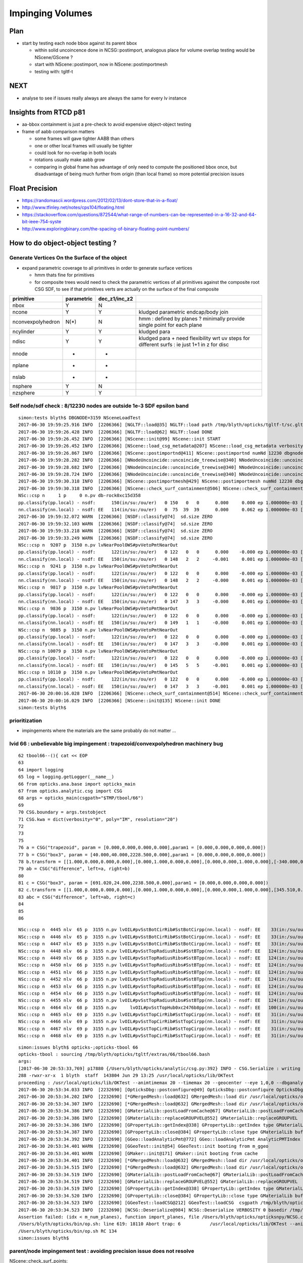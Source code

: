 Impinging Volumes
=====================

Plan
-------

* start by testing each node bbox against its parent bbox 

  * within solid uncoincence done in NCSG::postimport, analogous
    place for volume overlap testing would be NScene/GScene ? 

  * start with NScene::postimport, now in NScene::postimportmesh

  * testing with: tgltf-t 


NEXT
------

* analyse to see if issues really always are always the same for every lv instance 


  
Insights from RTCD p81
-------------------------

* aa-bbox containment is just a pre-check to avoid expensive object-object testing 

* frame of aabb comparison matters


  * some frames will gave tighter AABB than others
  * one or other local frames will usually be tighter
  * could look for no-overlap in both locals

  * rotations usually make aabb grow

  * comparing in global frame has advantage of only need to compute the positioned bbox
    once, but disadvantage of being much further from origin (than local frame) so 
    more potential precision issues


Float Precision
-----------------

* https://randomascii.wordpress.com/2012/02/13/dont-store-that-in-a-float/
* http://www.tfinley.net/notes/cps104/floating.html
* https://stackoverflow.com/questions/872544/what-range-of-numbers-can-be-represented-in-a-16-32-and-64-bit-ieee-754-syste
* http://www.exploringbinary.com/the-spacing-of-binary-floating-point-numbers/



How to do object-object testing ?
-------------------------------------

Generate Vertices On the Surface of the object
~~~~~~~~~~~~~~~~~~~~~~~~~~~~~~~~~~~~~~~~~~~~~~~~~~

* expand parametric coverage to all primitives in order to generate surface vertices 

  * hmm thats fine for primitives 

  * for composite trees would need to check the parametric vertices of all primitives 
    against the composite root CSG SDF, to see if that primitives verts are actually
    on the surface of the final composite 


===================   =============  ================  =================
primitive              parametric     dec_z1/inc_z2 
===================   =============  ================  ================= 
nbox                    Y              N
ncone                   Y              Y                 kludged parametric endcap/body join
nconvexpolyhedron       N(*)           N                 hmm : defined by planes ? minimally provide single point for each plane
ncylinder               Y              Y                 kludged para 
ndisc                   Y              Y                 kludged para + need flexibility wrt uv steps for different surfs : ie just 1+1 in z for disc
nnode                   -              -
nplane                  -              -
nslab                   -              -
nsphere                 Y              N
nzsphere                Y              Y
===================   =============  ================  ================= 




Self node/sdf check : 8/12230 nodes are outside 1e-3 SDF epsilon band 
~~~~~~~~~~~~~~~~~~~~~~~~~~~~~~~~~~~~~~~~~~~~~~~~~~~~~~~~~~~~~~~~~~~~~~~~~~~~~~~~~

::

    simon:tests blyth$ DBGNODE=3159 NSceneLoadTest 
    2017-06-30 19:59:25.916 INFO  [2206366] [NGLTF::load@35] NGLTF::load path /tmp/blyth/opticks/tgltf-t/sc.gltf
    2017-06-30 19:59:26.428 INFO  [2206366] [NGLTF::load@62] NGLTF::load DONE
    2017-06-30 19:59:26.452 INFO  [2206366] [NScene::init@99] NScene::init START
    2017-06-30 19:59:26.452 INFO  [2206366] [NScene::load_csg_metadata@207] NScene::load_csg_metadata verbosity 1 num_meshes 249
    2017-06-30 19:59:26.867 INFO  [2206366] [NScene::postimportnd@411] NScene::postimportnd numNd 12230 dbgnode 3159 dbgnode_list 1 verbosity 1
    2017-06-30 19:59:28.282 INFO  [2206366] [NNodeUncoincide::uncoincide_treewise@340] NNodeUncoincide::uncoincide_tree TRYING root.left UNCOINCIDE_UNCYCO  root union difference cylinder cone  left union cylinder  right cone 
    2017-06-30 19:59:28.682 INFO  [2206366] [NNodeUncoincide::uncoincide_treewise@340] NNodeUncoincide::uncoincide_tree TRYING root.left UNCOINCIDE_UNCYCO  root union difference cylinder cone  left union cylinder  right cone 
    2017-06-30 19:59:28.724 INFO  [2206366] [NNodeUncoincide::uncoincide_treewise@340] NNodeUncoincide::uncoincide_tree TRYING root.left UNCOINCIDE_UNCYCO  root union difference cylinder cone  left union cylinder  right cone 
    2017-06-30 19:59:30.318 INFO  [2206366] [NScene::postimportmesh@429] NScene::postimportmesh numNd 12230 dbgnode 3159 dbgnode_list 1 verbosity 1
    2017-06-30 19:59:30.318 INFO  [2206366] [NScene::check_surf_containment@506] NScene::check_surf_containment (csc) verbosity 1
    NSc::csp n     1 p     0 n.pv db-rock0xc15d358 
    pp.classify(pp.local) - nsdf:      150(in/su:/ou/er)   0 150   0   0      0.000     0.000 ep 1.000000e-03 [0.000000e+00,0.000000e+00]
    nn.classify(nn.local) - nsdf: EE   114(in/su:/ou/er)   0  75  39  39      0.000     0.062 ep 1.000000e-03 [0.000000e+00,6.250000e-02]
    2017-06-30 19:59:32.072 WARN  [2206366] [NSDF::classify@74]  sd.size ZERO 
    2017-06-30 19:59:32.103 WARN  [2206366] [NSDF::classify@74]  sd.size ZERO 
    2017-06-30 19:59:33.218 WARN  [2206366] [NSDF::classify@74]  sd.size ZERO 
    2017-06-30 19:59:33.249 WARN  [2206366] [NSDF::classify@74]  sd.size ZERO 
    NSc::csp n  9207 p  3150 n.pv lvNearPoolOWS#pvVetoPmtNearOut 
    pp.classify(pp.local) - nsdf:      122(in/su:/ou/er)   0 122   0   0      0.000    -0.000 ep 1.000000e-03 [0.000000e+00,-0.000000e+00]
    nn.classify(nn.local) - nsdf: EE   150(in/su:/ou/er)   0 148   2   2     -0.001     0.001 ep 1.000000e-03 [-9.765625e-04,1.464844e-03]
    NSc::csp n  9241 p  3150 n.pv lvNearPoolOWS#pvVetoPmtNearOut 
    pp.classify(pp.local) - nsdf:      122(in/su:/ou/er)   0 122   0   0      0.000    -0.000 ep 1.000000e-03 [0.000000e+00,-0.000000e+00]
    nn.classify(nn.local) - nsdf: EE   150(in/su:/ou/er)   0 148   2   2     -0.000     0.001 ep 1.000000e-03 [-4.882812e-04,1.464844e-03]
    NSc::csp n  9817 p  3150 n.pv lvNearPoolOWS#pvVetoPmtNearOut 
    pp.classify(pp.local) - nsdf:      122(in/su:/ou/er)   0 122   0   0      0.000    -0.000 ep 1.000000e-03 [0.000000e+00,-0.000000e+00]
    nn.classify(nn.local) - nsdf: EE   150(in/su:/ou/er)   0 147   3   3     -0.000     0.001 ep 1.000000e-03 [-4.882812e-04,1.464844e-03]
    NSc::csp n  9836 p  3150 n.pv lvNearPoolOWS#pvVetoPmtNearOut 
    pp.classify(pp.local) - nsdf:      122(in/su:/ou/er)   0 122   0   0      0.000    -0.000 ep 1.000000e-03 [0.000000e+00,-0.000000e+00]
    nn.classify(nn.local) - nsdf: EE   150(in/su:/ou/er)   0 149   1   1     -0.000     0.001 ep 1.000000e-03 [-4.882812e-04,1.464844e-03]
    NSc::csp n  9885 p  3150 n.pv lvNearPoolOWS#pvVetoPmtNearOut 
    pp.classify(pp.local) - nsdf:      122(in/su:/ou/er)   0 122   0   0      0.000    -0.000 ep 1.000000e-03 [0.000000e+00,-0.000000e+00]
    nn.classify(nn.local) - nsdf: EE   150(in/su:/ou/er)   0 147   3   3     -0.000     0.001 ep 1.000000e-03 [-4.882812e-04,1.464844e-03]
    NSc::csp n 10079 p  3150 n.pv lvNearPoolOWS#pvVetoPmtNearOut 
    pp.classify(pp.local) - nsdf:      122(in/su:/ou/er)   0 122   0   0      0.000    -0.000 ep 1.000000e-03 [0.000000e+00,-0.000000e+00]
    nn.classify(nn.local) - nsdf: EE   150(in/su:/ou/er)   0 145   5   5     -0.001     0.001 ep 1.000000e-03 [-9.765625e-04,1.464844e-03]
    NSc::csp n 10110 p  3150 n.pv lvNearPoolOWS#pvVetoPmtNearOut 
    pp.classify(pp.local) - nsdf:      122(in/su:/ou/er)   0 122   0   0      0.000    -0.000 ep 1.000000e-03 [0.000000e+00,-0.000000e+00]
    nn.classify(nn.local) - nsdf: EE   150(in/su:/ou/er)   0 147   3   3     -0.001     0.001 ep 1.000000e-03 [-9.765625e-04,1.464844e-03]
    2017-06-30 20:00:16.028 INFO  [2206366] [NScene::check_surf_containment@514] NScene::check_surf_containment (csc) verbosity 1 tot 12230 surferr       0       0       0       8
    2017-06-30 20:00:16.029 INFO  [2206366] [NScene::init@135] NScene::init DONE
    simon:tests blyth$ 



prioritization 
~~~~~~~~~~~~~~~~~

* impingements where the materials are the same probably do not matter ...


lvid 66 : unbelievable big impingement  : trapezoid/convexpolyhedron machinery bug
~~~~~~~~~~~~~~~~~~~~~~~~~~~~~~~~~~~~~~~~~~~~~~~~~~~~~~~~~~~~~~~~~~~~~~~~~~~~~~~~~~~~~

::

     62 tbool66--(){ cat << EOP
     63 
     64 import logging
     65 log = logging.getLogger(__name__)
     66 from opticks.ana.base import opticks_main
     67 from opticks.analytic.csg import CSG  
     68 args = opticks_main(csgpath="$TMP/tbool/66")
     69 
     70 CSG.boundary = args.testobject
     71 CSG.kwa = dict(verbosity="0", poly="IM", resolution="20")
     72 
     73 
     75 
     76 a = CSG("trapezoid", param = [0.000,0.000,0.000,0.000],param1 = [0.000,0.000,0.000,0.000])
     77 b = CSG("box3", param = [40.000,40.000,2228.500,0.000],param1 = [0.000,0.000,0.000,0.000])
     78 b.transform = [[1.000,0.000,0.000,0.000],[0.000,1.000,0.000,0.000],[0.000,0.000,1.000,0.000],[-340.000,0.000,0.000,1.000]]
     79 ab = CSG("difference", left=a, right=b)
     80 
     81 c = CSG("box3", param = [691.020,24.000,2238.500,0.000],param1 = [0.000,0.000,0.000,0.000])
     82 c.transform = [[1.000,0.000,0.000,0.000],[0.000,1.000,0.000,0.000],[0.000,0.000,1.000,0.000],[345.510,0.000,0.000,1.000]]
     83 abc = CSG("difference", left=ab, right=c)
     84 
     85 
     86 



::

    NSc::csp n  4445 nlv  65 p  3155 n.pv lvOIL#pvSstBotCirRib#SstBotCirpp(nn.local) - nsdf: EE    33(in:/su/ou/er)  27   6   0   6   -430.000    -0.000 ep 1.000000e-03 [-4.300000e+02,-0.000000e+00] 
    NSc::csp n  4446 nlv  65 p  3155 n.pv lvOIL#pvSstBotCirRib#SstBotCirpp(nn.local) - nsdf: EE    33(in:/su/ou/er)  27   6   0   6   -430.000    -0.000 ep 1.000000e-03 [-4.300000e+02,-0.000000e+00] 
    NSc::csp n  4447 nlv  65 p  3155 n.pv lvOIL#pvSstBotCirRib#SstBotCirpp(nn.local) - nsdf: EE    33(in:/su/ou/er)  27   6   0   6   -430.000    -0.000 ep 1.000000e-03 [-4.300000e+02,-0.000000e+00] 
    NSc::csp n  4448 nlv  66 p  3155 n.pv lvOIL#pvSstTopRadiusRibs#SstBTpp(nn.local) - nsdf: EE   124(in:/su/ou/er)   0  96  28 124      0.000  1025.250 ep 1.000000e-03 [0.000000e+00,1.025250e+03] 
    NSc::csp n  4449 nlv  66 p  3155 n.pv lvOIL#pvSstTopRadiusRibs#SstBTpp(nn.local) - nsdf: EE   124(in:/su/ou/er)   0  96  28 124      0.000  1025.250 ep 1.000000e-03 [0.000000e+00,1.025250e+03] 
    NSc::csp n  4450 nlv  66 p  3155 n.pv lvOIL#pvSstTopRadiusRibs#SstBTpp(nn.local) - nsdf: EE   124(in:/su/ou/er)   0  96  28 124      0.000  1025.250 ep 1.000000e-03 [0.000000e+00,1.025250e+03] 
    NSc::csp n  4451 nlv  66 p  3155 n.pv lvOIL#pvSstTopRadiusRibs#SstBTpp(nn.local) - nsdf: EE   124(in:/su/ou/er)   0  96  28 124      0.000  1025.250 ep 1.000000e-03 [0.000000e+00,1.025250e+03] 
    NSc::csp n  4452 nlv  66 p  3155 n.pv lvOIL#pvSstTopRadiusRibs#SstBTpp(nn.local) - nsdf: EE   124(in:/su/ou/er)   0  96  28 124      0.000  1025.250 ep 1.000000e-03 [0.000000e+00,1.025250e+03] 
    NSc::csp n  4453 nlv  66 p  3155 n.pv lvOIL#pvSstTopRadiusRibs#SstBTpp(nn.local) - nsdf: EE   124(in:/su/ou/er)   0  96  28 124      0.000  1025.250 ep 1.000000e-03 [0.000000e+00,1.025250e+03] 
    NSc::csp n  4454 nlv  66 p  3155 n.pv lvOIL#pvSstTopRadiusRibs#SstBTpp(nn.local) - nsdf: EE   124(in:/su/ou/er)   0  96  28 124      0.000  1025.250 ep 1.000000e-03 [0.000000e+00,1.025250e+03] 
    NSc::csp n  4455 nlv  66 p  3155 n.pv lvOIL#pvSstTopRadiusRibs#SstBTpp(nn.local) - nsdf: EE   124(in:/su/ou/er)   0  96  28 124      0.000  1025.250 ep 1.000000e-03 [0.000000e+00,1.025250e+03] 
    NSc::csp n  4464 nlv  68 p  3155 n.pv     lvOIL#pvSstTopHub0xc2476b8pp(nn.local) - nsdf: EE   100(in:/su/ou/er)  75  25   0  25   -340.000     0.000 ep 1.000000e-03 [-3.400000e+02,0.000000e+00] 
    NSc::csp n  4465 nlv  69 p  3155 n.pv lvOIL#pvSstTopCirRib#SstTopCirpp(nn.local) - nsdf: EE    31(in:/su/ou/er)  26   5   0   5   -231.890     0.000 ep 1.000000e-03 [-2.318901e+02,0.000000e+00] 
    NSc::csp n  4466 nlv  69 p  3155 n.pv lvOIL#pvSstTopCirRib#SstTopCirpp(nn.local) - nsdf: EE    31(in:/su/ou/er)  26   5   0   5   -231.890     0.000 ep 1.000000e-03 [-2.318901e+02,0.000000e+00] 
    NSc::csp n  4467 nlv  69 p  3155 n.pv lvOIL#pvSstTopCirRib#SstTopCirpp(nn.local) - nsdf: EE    31(in:/su/ou/er)  26   5   0   5   -231.890     0.000 ep 1.000000e-03 [-2.318901e+02,0.000000e+00] 
    NSc::csp n  4468 nlv  69 p  3155 n.pv lvOIL#pvSstTopCirRib#SstTopCirpp(nn.local) - nsdf: EE    31(in:/su/ou/er)  26   5   0   5   -231.890     0.000 ep 1.000000e-03 [-2.318901e+02,0.000000e+00] 

::

    simon:issues blyth$ opticks-;opticks-tbool 66
    opticks-tbool : sourcing /tmp/blyth/opticks/tgltf/extras/66/tbool66.bash
    args: 
    [2017-06-30 20:53:33,769] p17880 {/Users/blyth/opticks/analytic/csg.py:392} INFO - CSG.Serialize : writing 2 trees to directory /tmp/blyth/opticks/tbool/66 
    288 -rwxr-xr-x  1 blyth  staff  143804 Jun 29 13:25 /usr/local/opticks/lib/OKTest
    proceeding : /usr/local/opticks/lib/OKTest --animtimemax 20 --timemax 20 --geocenter --eye 1,0,0 --dbganalytic --test --testconfig analytic=1_csgpath=/tmp/blyth/opticks/tbool/66_name=66_mode=PyCsgInBox --torch --torchconfig type=sphere_photons=10000_frame=-1_transform=1.000,0.000,0.000,0.000,0.000,1.000,0.000,0.000,0.000,0.000,1.000,0.000,0.000,0.000,1000.000,1.000_source=0,0,0_target=0,0,1_time=0.1_radius=100_distance=400_zenithazimuth=0,1,0,1_material=GdDopedLS_wavelength=500 --torchdbg --tag 1 --cat tbool --save
    2017-06-30 20:53:34.033 INFO  [2232690] [OpticksDbg::postconfigure@49] OpticksDbg::postconfigure OpticksDbg  debug_photon  size: 0 elem: () other_photon  size: 0 elem: ()
    2017-06-30 20:53:34.202 INFO  [2232690] [*GMergedMesh::load@632] GMergedMesh::load dir /usr/local/opticks/opticksdata/export/DayaBay_VGDX_20140414-1300/g4_00.96ff965744a2f6b78c24e33c80d3a4cd.dae/GMergedMesh/0 -> cachedir /usr/local/opticks/opticksdata/export/DayaBay_VGDX_20140414-1300/g4_00.96ff965744a2f6b78c24e33c80d3a4cd.dae/GMergedMesh/0 index 0 version (null) existsdir 1
    2017-06-30 20:53:34.307 INFO  [2232690] [*GMergedMesh::load@632] GMergedMesh::load dir /usr/local/opticks/opticksdata/export/DayaBay_VGDX_20140414-1300/g4_00.96ff965744a2f6b78c24e33c80d3a4cd.dae/GMergedMesh/1 -> cachedir /usr/local/opticks/opticksdata/export/DayaBay_VGDX_20140414-1300/g4_00.96ff965744a2f6b78c24e33c80d3a4cd.dae/GMergedMesh/1 index 1 version (null) existsdir 1
    2017-06-30 20:53:34.386 INFO  [2232690] [GMaterialLib::postLoadFromCache@67] GMaterialLib::postLoadFromCache  nore 0 noab 0 nosc 0 xxre 0 xxab 0 xxsc 0 fxre 0 fxab 0 fxsc 0 groupvel 1
    2017-06-30 20:53:34.386 INFO  [2232690] [GMaterialLib::replaceGROUPVEL@552] GMaterialLib::replaceGROUPVEL  ni 38
    2017-06-30 20:53:34.386 INFO  [2232690] [GPropertyLib::getIndex@338] GPropertyLib::getIndex type GMaterialLib TRIGGERED A CLOSE  shortname [GdDopedLS]
    2017-06-30 20:53:34.387 INFO  [2232690] [GPropertyLib::close@384] GPropertyLib::close type GMaterialLib buf 38,2,39,4
    2017-06-30 20:53:34.392 INFO  [2232690] [GGeo::loadAnalyticPmt@772] GGeo::loadAnalyticPmt AnalyticPMTIndex 0 AnalyticPMTSlice ALL Path /usr/local/opticks/opticksdata/export/DayaBay/GPmt/0
    2017-06-30 20:53:34.401 WARN  [2232690] [GGeoTest::init@54] GGeoTest::init booting from m_ggeo 
    2017-06-30 20:53:34.401 WARN  [2232690] [GMaker::init@171] GMaker::init booting from cache
    2017-06-30 20:53:34.401 INFO  [2232690] [*GMergedMesh::load@632] GMergedMesh::load dir /usr/local/opticks/opticksdata/export/DayaBay_VGDX_20140414-1300/g4_00.96ff965744a2f6b78c24e33c80d3a4cd.dae/GMergedMesh/0 -> cachedir /usr/local/opticks/opticksdata/export/DayaBay_VGDX_20140414-1300/g4_00.96ff965744a2f6b78c24e33c80d3a4cd.dae/GMergedMesh/0 index 0 version (null) existsdir 1
    2017-06-30 20:53:34.515 INFO  [2232690] [*GMergedMesh::load@632] GMergedMesh::load dir /usr/local/opticks/opticksdata/export/DayaBay_VGDX_20140414-1300/g4_00.96ff965744a2f6b78c24e33c80d3a4cd.dae/GMergedMesh/1 -> cachedir /usr/local/opticks/opticksdata/export/DayaBay_VGDX_20140414-1300/g4_00.96ff965744a2f6b78c24e33c80d3a4cd.dae/GMergedMesh/1 index 1 version (null) existsdir 1
    2017-06-30 20:53:34.519 INFO  [2232690] [GMaterialLib::postLoadFromCache@67] GMaterialLib::postLoadFromCache  nore 0 noab 0 nosc 0 xxre 0 xxab 0 xxsc 0 fxre 0 fxab 0 fxsc 0 groupvel 1
    2017-06-30 20:53:34.519 INFO  [2232690] [GMaterialLib::replaceGROUPVEL@552] GMaterialLib::replaceGROUPVEL  ni 38
    2017-06-30 20:53:34.519 INFO  [2232690] [GPropertyLib::getIndex@338] GPropertyLib::getIndex type GMaterialLib TRIGGERED A CLOSE  shortname [GdDopedLS]
    2017-06-30 20:53:34.520 INFO  [2232690] [GPropertyLib::close@384] GPropertyLib::close type GMaterialLib buf 38,2,39,4
    2017-06-30 20:53:34.523 INFO  [2232690] [GGeoTest::loadCSG@212] GGeoTest::loadCSG  csgpath /tmp/blyth/opticks/tbool/66 verbosity 0
    2017-06-30 20:53:34.523 INFO  [2232690] [NCSG::Deserialize@984] NCSG::Deserialize VERBOSITY 0 basedir /tmp/blyth/opticks/tbool/66 txtpath /tmp/blyth/opticks/tbool/66/csg.txt nbnd 2
    Assertion failed: (idx < m_num_planes), function import_planes, file /Users/blyth/opticks/opticksnpy/NCSG.cpp, line 764.
    /Users/blyth/opticks/bin/op.sh: line 619: 18110 Abort trap: 6           /usr/local/opticks/lib/OKTest --animtimemax 20 --timemax 20 --geocenter --eye 1,0,0 --dbganalytic --test --testconfig analytic=1_csgpath=/tmp/blyth/opticks/tbool/66_name=66_mode=PyCsgInBox --torch --torchconfig type=sphere_photons=10000_frame=-1_transform=1.000,0.000,0.000,0.000,0.000,1.000,0.000,0.000,0.000,0.000,1.000,0.000,0.000,0.000,1000.000,1.000_source=0,0,0_target=0,0,1_time=0.1_radius=100_distance=400_zenithazimuth=0,1,0,1_material=GdDopedLS_wavelength=500 --torchdbg --tag 1 --cat tbool --save
    /Users/blyth/opticks/bin/op.sh RC 134
    simon:issues blyth$ 






parent/node impingement test : avoiding precision issue does not resolve
~~~~~~~~~~~~~~~~~~~~~~~~~~~~~~~~~~~~~~~~~~~~~~~~~~~~~~~~~~~~~~~~~~~~~~~~~~~~~~~~~


NScene::check_surf_points::

     624     // cross checking containment of a nodes points inside its parent 
     625     // OR vice versa checking that parents points are outside the child node
     626     // is the raison d'etre of this method
     627     //
     628     // coincidence is a problem, as well as impingement ... but try to 
     629     // see how big the issue is
     630     
     631     pp.classify( nn.local, 1e-3, POINT_INSIDE | POINT_SURFACE );
     632     nn.classify( pp.local, 1e-3, POINT_OUTSIDE | POINT_SURFACE );
     633     err.x = pp.nsdf.tot.w ;
     634     err.y = nn.nsdf.tot.w ;


With above code (ie not treating coincidence as error) see 1836/12230 volumes with impingement



Treating surface zeros as error almost half volumes has issue::

    NSc::csp n 12219 nlv 235 p  3148 n.pv lvNearPoolDead#pvNearADE2DeadLpp(nn.local) - nsdf: EE    75(in:/su/ou/er)  45  30   0  30    -84.000     0.000 ep 1.000000e-03 [-8.400000e+01,0.000000e+00] 
    NSc::csp n 12220 nlv 235 p  3148 n.pv lvNearPoolDead#pvNearADE2DeadLpp(nn.local) - nsdf: EE    75(in:/su/ou/er)  45  30   0  30    -84.000     0.000 ep 1.000000e-03 [-8.400000e+01,0.000000e+00] 
    NSc::csp n 12221 nlv 237 p  3147 n.pv lvNearHallBot#pvNearHallRadSlapp(nn.local) - nsdf: EE   150(in:/su/ou/er) 105  45   0  45   -300.000     0.000 ep 1.000000e-03 [-3.000000e+02,0.000000e+00] 
    NSc::csp n 12223 nlv 239 p  3147 n.pv lvNearHallBot#pvNearHallRadSlapp(nn.local) - nsdf: EE   150(in:/su/ou/er) 105  45   0  45   -300.000     0.000 ep 1.000000e-03 [-3.000000e+02,0.000000e+00] 
    NSc::csp n 12225 nlv 241 p  3147 n.pv lvNearHallBot#pvNearHallRadSlapp(nn.local) - nsdf: EE   150(in:/su/ou/er) 105  45   0  45   -300.000     0.000 ep 1.000000e-03 [-3.000000e+02,0.000000e+00] 
    NSc::csp n 12227 nlv 243 p  3147 n.pv lvNearHallBot#pvNearHallRadSlapp(nn.local) - nsdf: EE   150(in:/su/ou/er) 105  45   0  45   -300.000     0.000 ep 1.000000e-03 [-3.000000e+02,0.000000e+00] 
    NSc::csp n 12229 nlv 245 p  3147 n.pv lvNearHallBot#pvNearHallRadSlapp(nn.local) - nsdf: EE   122(in:/su/ou/er)  49  24  49  73   -150.000   150.000 ep 1.000000e-03 [-1.500000e+02,1.500000e+02] 
    2017-06-30 20:47:46.039 INFO  [2230698] [NScene::check_surf_containment@514] NScene::check_surf_containment (csc) verbosity 1 tot 12230 surferr    5907    4370       0       0
    2017-06-30 20:47:46.039 INFO  [2230698] [NScene::init@135] NScene::init DONE



* notice that problems appear exactly the same for the different instances, so issue comes from lv level 




::


    NSc::csp n 11810 m 225 p  3150 n.pv lvNearPoolOWS#pvNearUnistruts#pp.classify(nn.local) - nsdf: EE   150(in:/su:/ou/er) 117   0  33  33    -39.000     1.000 ep 1.000000e-03 [-3.900000e+01,1.000000e+00] 
    NSc::csp n 11811 m 225 p  3150 n.pv lvNearPoolOWS#pvNearUnistruts#pp.classify(nn.local) - nsdf: EE   150(in:/su:/ou/er) 117   0  33  33    -39.000     1.000 ep 1.000000e-03 [-3.900000e+01,1.000000e+00] 
    NSc::csp n 11812 m 225 p  3150 n.pv lvNearPoolOWS#pvNearUnistruts#pp.classify(nn.local) - nsdf: EE   150(in:/su:/ou/er) 117   0  33  33    -39.000     1.000 ep 1.000000e-03 [-3.900000e+01,1.000000e+00] 
    NSc::csp n 11813 m 225 p  3150 n.pv lvNearPoolOWS#pvNearUnistruts#pp.classify(nn.local) - nsdf: EE   150(in:/su:/ou/er) 117   0  33  33    -39.000     1.000 ep 1.000000e-03 [-3.900000e+01,1.000000e+00] 
    NSc::csp n 12229 m 248 p  3147 n.pv lvNearHallBot#pvNearHallRadSlapp.classify(nn.local) - nsdf: EE   122(in:/su:/ou/er)  49  24  49  49   -150.000   150.000 ep 1.000000e-03 [-1.500000e+02,1.500000e+02] 
    2017-06-30 20:30:02.405 INFO  [2222973] [NScene::check_surf_containment@514] NScene::check_surf_containment (csc) verbosity 1 tot 12230 surferr    1836      83       0       0
    2017-06-30 20:30:02.405 INFO  [2222973] [NScene::init@135] NScene::init DONE


Different instances all with same::

    simon:tests blyth$ DBGNODE=3159 NSceneLoadTest 
    2017-06-30 20:20:26.579 INFO  [2218267] [NGLTF::load@35] NGLTF::load path /tmp/blyth/opticks/tgltf-t/sc.gltf
    2017-06-30 20:20:27.096 INFO  [2218267] [NGLTF::load@62] NGLTF::load DONE
    2017-06-30 20:20:27.121 INFO  [2218267] [NScene::init@99] NScene::init START
    2017-06-30 20:20:27.121 INFO  [2218267] [NScene::load_csg_metadata@207] NScene::load_csg_metadata verbosity 1 num_meshes 249
    2017-06-30 20:20:27.537 INFO  [2218267] [NScene::postimportnd@411] NScene::postimportnd numNd 12230 dbgnode 3159 dbgnode_list 1 verbosity 1
    2017-06-30 20:20:28.966 INFO  [2218267] [NNodeUncoincide::uncoincide_treewise@340] NNodeUncoincide::uncoincide_tree TRYING root.left UNCOINCIDE_UNCYCO  root union difference cylinder cone  left union cylinder  right cone 
    2017-06-30 20:20:29.365 INFO  [2218267] [NNodeUncoincide::uncoincide_treewise@340] NNodeUncoincide::uncoincide_tree TRYING root.left UNCOINCIDE_UNCYCO  root union difference cylinder cone  left union cylinder  right cone 
    2017-06-30 20:20:29.407 INFO  [2218267] [NNodeUncoincide::uncoincide_treewise@340] NNodeUncoincide::uncoincide_tree TRYING root.left UNCOINCIDE_UNCYCO  root union difference cylinder cone  left union cylinder  right cone 
    2017-06-30 20:20:31.009 INFO  [2218267] [NScene::postimportmesh@429] NScene::postimportmesh numNd 12230 dbgnode 3159 dbgnode_list 1 verbosity 1
    2017-06-30 20:20:31.009 INFO  [2218267] [NScene::check_surf_containment@506] NScene::check_surf_containment (csc) verbosity 1
    2017-06-30 20:20:32.728 WARN  [2218267] [NSDF::classify@74]  sd.size ZERO 
    2017-06-30 20:20:32.759 WARN  [2218267] [NSDF::classify@74]  sd.size ZERO 
    NSc::csp n  3201 m  56 p  3200 n.pv lvPmtHemiVacuum#pvPmtHemiCathopp.classify(nn.local) - nsdf: EE   115(in:/su/ou/er)  60  40  15  55    -29.238     0.313 ep 1.000000e-04 [-2.923752e+01,3.130188e-01] 
    NSc::csp n  3207 m  56 p  3206 n.pv lvPmtHemiVacuum#pvPmtHemiCathopp.classify(nn.local) - nsdf: EE   115(in:/su/ou/er)  60  40  15  55    -29.238     0.313 ep 1.000000e-04 [-2.923752e+01,3.130188e-01] 
    NSc::csp n  3213 m  56 p  3212 n.pv lvPmtHemiVacuum#pvPmtHemiCathopp.classify(nn.local) - nsdf: EE   115(in:/su/ou/er)  60  40  15  55    -29.238     0.313 ep 1.000000e-04 [-2.923752e+01,3.130188e-01] 
    NSc::csp n  3219 m  56 p  3218 n.pv lvPmtHemiVacuum#pvPmtHemiCathopp.classify(nn.local) - nsdf: EE   115(in:/su/ou/er)  60  40  15  55    -29.238     0.313 ep 1.000000e-04 [-2.923752e+01,3.130188e-01] 
    NSc::csp n  3225 m  56 p  3224 n.pv lvPmtHemiVacuum#pvPmtHemiCathopp.classify(nn.local) - nsdf: EE   115(in:/su/ou/er)  60  40  15  55    -29.238     0.313 ep 1.000000e-04 [-2.923752e+01,3.130188e-01] 
    NSc::csp n  3231 m  56 p  3230 n.pv lvPmtHemiVacuum#pvPmtHemiCathopp.classify(nn.local) - nsdf: EE   115(in:/su/ou/er)  60  40  15  55    -29.238     0.313 ep 1.000000e-04 [-2.923752e+01,3.130188e-01] 
    NSc::csp n  3237 m  56 p  3236 n.pv lvPmtHemiVacuum#pvPmtHemiCathopp.classify(nn.local) - nsdf: EE   115(in:/su/ou/er)  60  40  15  55    -29.238     0.313 ep 1.000000e-04 [-2.923752e+01,3.130188e-01] 
    NSc::csp n  3243 m  56 p  3242 n.pv lvPmtHemiVacuum#pvPmtHemiCathopp.classify(nn.local) - nsdf: EE   115(in:/su/ou/er)  60  40  15  55    -29.238     0.313 ep 1.000000e-04 [-2.923752e+01,3.130188e-01] 
    NSc::csp n  3249 m  56 p  3248 n.pv lvPmtHemiVacuum#pvPmtHemiCathopp.classify(nn.local) - nsdf: EE   115(in:/su/ou/er)  60  40  15  55    -29.238     0.313 ep 1.000000e-04 [-2.923752e+01,3.130188e-01] 
    NSc::csp n  3255 m  56 p  3254 n.pv lvPmtHemiVacuum#pvPmtHemiCathopp.classify(nn.local) - nsdf: EE   115(in:/su/ou/er)  60  40  15  55    -29.238     0.313 ep 1.000000e-04 [-2.923752e+01,3.130188e-01] 
    NSc::csp n  3261 m  56 p  3260 n.pv lvPmtHemiVacuum#pvPmtHemiCathopp.classify(nn.local) - nsdf: EE   115(in:/su/ou/er)  60  40  15  55    -29.238     0.313 ep 1.000000e-04 [-2.923752e+01,3.130188e-01] 
    NSc::csp n  3267 m  56 p  3266 n.pv lvPmtHemiVacuum#pvPmtHemiCathopp.classify(nn.local) - nsdf: EE   115(in:/su/ou/er)  60  40  15  55    -29.238     0.313 ep 1.000000e-04 [-2.923752e+01,3.130188e-01] 
    NSc::csp n  3273 m  56 p  3272 n.pv lvPmtHemiVacuum#pvPmtHemiCathopp.classify(nn.local) - nsdf: EE   115(in:/su/ou/er)  60  40  15  55    -29.238     0.313 ep 1.000000e-04 [-2.923752e+01,3.130188e-01] 
    NSc::csp n  3279 m  56 p  3278 n.pv lvPmtHemiVacuum#pvPmtHemiCathopp.classify(nn.local) - nsdf: EE   115(in:/su/ou/er)  60  40  15  55    -29.238     0.313 ep 1.000000e-04 [-2.923752e+01,3.130188e-01] 
    NSc::csp n  3285 m  56 p  3284 n.pv lvPmtHemiVacuum#pvPmtHemiCathopp.classify(nn.local) - nsdf: EE   115(in:/su/ou/er)  60  40  15  55    -29.238     0.313 ep 1.000000e-04 [-2.923752e+01,3.130188e-01] 


Some crazy big ones::

    NSc::csp n  6007 m  56 p  6006 n.pv lvPmtHemiVacuum#pvPmtHemiCathopp.classify(nn.local) - nsdf: EE   115(in:/su:/ou/er)  60  40  15  15    -29.238     0.313 ep 1.000000e-03 [-2.923752e+01,3.130188e-01] 
    NSc::csp n  6086 m  69 p  6085 n.pv lvTopReflector#pvTopRefGap0xc2pp.classify(nn.local) - nsdf: EE    95(in:/su:/ou/er)  85   0  10  10     -9.995    10.000 ep 1.000000e-03 [-9.995000e+00,1.000000e+01] 
    NSc::csp n  6089 m  72 p  6088 n.pv lvBotReflector#pvBotRefGap0xbfpp.classify(nn.local) - nsdf: EE   155(in:/su:/ou/er) 145   0  10  10     -9.995    10.000 ep 1.000000e-03 [-9.995000e+00,1.000000e+01] 
    NSc::csp n  6108 m  77 p  4815 n.pv lvOIL#pvSstTopRadiusRibs#SstBTpp.classify(nn.local) - nsdf: EE   124(in:/su:/ou/er)   0  96  28  28      0.000  1025.250 ep 1.000000e-03 [0.000000e+00,1.025250e+03] 
    NSc::csp n  6109 m  77 p  4815 n.pv lvOIL#pvSstTopRadiusRibs#SstBTpp.classify(nn.local) - nsdf: EE   124(in:/su:/ou/er)   0  96  28  28      0.000  1025.250 ep 1.000000e-03 [0.000000e+00,1.025250e+03] 
    NSc::csp n  6110 m  77 p  4815 n.pv lvOIL#pvSstTopRadiusRibs#SstBTpp.classify(nn.local) - nsdf: EE   124(in:/su:/ou/er)   0  96  28  28      0.000  1025.250 ep 1.000000e-03 [0.000000e+00,1.025250e+03] 
    NSc::csp n  6111 m  77 p  4815 n.pv lvOIL#pvSstTopRadiusRibs#SstBTpp.classify(nn.local) - nsdf: EE   124(in:/su:/ou/er)   0  96  28  28      0.000  1025.250 ep 1.000000e-03 [0.000000e+00,1.025250e+03] 
    NSc::csp n  6112 m  77 p  4815 n.pv lvOIL#pvSstTopRadiusRibs#SstBTpp.classify(nn.local) - nsdf: EE   124(in:/su:/ou/er)   0  96  28  28      0.000  1025.250 ep 1.000000e-03 [0.000000e+00,1.025250e+03] 
    NSc::csp n  6113 m  77 p  4815 n.pv lvOIL#pvSstTopRadiusRibs#SstBTpp.classify(nn.local) - nsdf: EE   124(in:/su:/ou/er)   0  96  28  28      0.000  1025.250 ep 1.000000e-03 [0.000000e+00,1.025250e+03] 
    NSc::csp n  6114 m  77 p  4815 n.pv lvOIL#pvSstTopRadiusRibs#SstBTpp.classify(nn.local) - nsdf: EE   124(in:/su:/ou/er)   0  96  28  28      0.000  1025.250 ep 1.000000e-03 [0.000000e+00,1.025250e+03] 
    NSc::csp n  6115 m  77 p  4815 n.pv lvOIL#pvSstTopRadiusRibs#SstBTpp.classify(nn.local) - nsdf: EE   124(in:/su:/ou/er)   0  96  28  28      0.000  1025.250 ep 1.000000e-03 [0.000000e+00,1.025250e+03] 
    NSc::csp n  6133 m  81 p  4815 n.pv lvOIL#pvSstInnVerRibs#SstInnVepp.classify(nn.local) - nsdf: EE   149(in:/su:/ou/er)  71  40  38  38   -120.000     0.031 ep 1.000000e-03 [-1.200000e+02,3.125000e-02] 
    NSc::csp n  6134 m  81 p  4815 n.pv lvOIL#pvSstInnVerRibs#SstInnVepp.classify(nn.local) - nsdf: EE   149(in:/su:/ou/er)  71  40  38  38   -120.000     0.031 ep 1.000000e-03 [-1.200000e+02,3.125000e-02] 





::

    NSc::csp n  3149 nlv 234 p  3148 n.pv lvNearPoolDead#pvNearPoolLinerpp(nn.local) - nsdf: EE   134(in:/su/ou/er) 109  25   0  25    -84.000     0.000 ep 1.000000e-03 [-8.400000e+01,0.000000e+00] 
    NSc::csp n  3150 nlv 232 p  3149 n.pv lvNearPoolLiner#pvNearPoolOWS0pp(nn.local) - nsdf: EE   122(in:/su/ou/er)  97  25   0  25     -8.000     0.000 ep 1.000000e-03 [-8.000000e+00,0.000000e+00] 
    NSc::csp n  3151 nlv 213 p  3150 n.pv lvNearPoolOWS#pvNearPoolCurtaipp(nn.local) - nsdf: EE   122(in:/su/ou/er)  97  25   0  25  -1000.000     0.000 ep 1.000000e-03 [-1.000000e+03,0.000000e+00] 
    NSc::csp n  3152 nlv 211 p  3151 n.pv lvNearPoolCurtain#pvNearPoolIWpp(nn.local) - nsdf: EE   182(in:/su/ou/er) 157  25   0  25     -8.000     0.000 ep 1.000000e-03 [-8.000000e+00,0.000000e+00] 
    NSc::csp n  3157 nlv  37 p  3156 n.pv           lvOAV#pvLSO0xbf8e120pp(nn.local) - nsdf: EE   110(in:/su/ou/er)  85  25   0  25    -18.025     0.000 ep 1.000000e-03 [-1.802490e+01,0.000000e+00] 
    NSc::csp n  3159 nlv  22 p  3158 n.pv           lvIAV#pvGDS0xbf6ab00pp(nn.local) - nsdf: EE   105(in:/su/ou/er)  80  25   0  25    -15.000     0.000 ep 1.000000e-03 [-1.500000e+01,0.000000e+00] DEBUG_NODE 
    2017-06-30 20:47:00.885 WARN  [2230698] [NSDF::classify@74]  sd.size ZERO 
    NSc::csp n  3163 nlv  27 p  3157 n.pv lvLSO#pvCtrGdsOflTfbInLso0xc2cpp(nn.local) - nsdf: EE    55(in:/su/ou/er)  50   5   0   5   -207.000     0.000 ep 1.000000e-03 [-2.070000e+02,0.000000e+00] 
    NSc::csp n  3164 nlv  28 p  3157 n.pv lvLSO#pvCtrGdsOflInLso0xbf7425pp(nn.local) - nsdf: EE    75(in:/su/ou/er)  50  25   0  25   -347.560    -0.000 ep 1.000000e-03 [-3.475604e+02,-2.441406e-04] 
    NSc::csp n  3167 nlv  30 p  3157 n.pv lvLSO#pvOcrGdsTfbInLso0xbfa181pp(nn.local) - nsdf: EE    25(in:/su/ou/er)  10   0  15  15     -9.528    66.378 ep 1.000000e-03 [-9.528076e+00,6.637841e+01] 
    NSc::csp n  3168 nlv  31 p  3157 n.pv   lvLSO#pvOcrGdsInLso0xbf6d280pp(nn.local) - nsdf: EE    35(in:/su/ou/er)   5   0  30  30    -53.925    66.329 ep 1.000000e-03 [-5.392529e+01,6.632938e+01] 
    NSc::csp n  3169 nlv  32 p  3157 n.pv lvLSO#pvOavBotRibs#OavBotRibs#pp(nn.local) - nsdf: EE   150(in:/su/ou/er)  72  40  38  78   -197.000     0.158 ep 1.000000e-03 [-1.970000e+02,1.577148e-01] 
    NSc::csp n  3170 nlv  32 p  3157 n.pv lvLSO#pvOavBotRibs#OavBotRibs:pp(nn.local) - nsdf: EE   150(in:/su/ou/er)  72  40  38  78   -197.000     0.158 ep 1.000000e-03 [-1.970000e+02,1.575928e-01] 
    NSc::csp n  3171 nlv  32 p  3157 n.pv lvLSO#pvOavBotRibs#OavBotRibs:pp(nn.local) - nsdf: EE   150(in:/su/ou/er)  72  40  38  78   -197.000     0.158 ep 1.000000e-03 [-1.970000e+02,1.577148e-01] 
    NSc::csp n  3172 nlv  32 p  3157 n.pv lvLSO#pvOavBotRibs#OavBotRibs:pp(nn.local) - nsdf: EE   150(in:/su/ou/er)  72  40  38  78   -197.000     0.158 ep 1.000000e-03 [-1.970000e+02,1.575928e-01] 
    NSc::csp n  3173 nlv  32 p  3157 n.pv lvLSO#pvOavBotRibs#OavBotRibs:pp(nn.local) - nsdf: EE   150(in:/su/ou/er)  72  40  38  78   -197.000     0.158 ep 1.000000e-03 [-1.970000e+02,1.577148e-01] 
    NSc::csp n  3174 nlv  32 p  3157 n.pv lvLSO#pvOavBotRibs#OavBotRibs:pp(nn.local) - nsdf: EE   150(in:/su/ou/er)  72  40  38  78   -197.000     0.158 ep 1.000000e-03 [-1.970000e+02,1.575928e-01] 
    NSc::csp n  3175 nlv  32 p  3157 n.pv lvLSO#pvOavBotRibs#OavBotRibs:pp(nn.local) - nsdf: EE   150(in:/su/ou/er)  72  40  38  78   -197.000     0.158 ep 1.000000e-03 [-1.970000e+02,1.577148e-01] 
    NSc::csp n  3176 nlv  32 p  3157 n.pv lvLSO#pvOavBotRibs#OavBotRibs:pp(nn.local) - nsdf: EE   150(in:/su/ou/er)  72  40  38  78   -197.000     0.158 ep 1.000000e-03 [-1.970000e+02,1.575928e-01] 
    NSc::csp n  3177 nlv  33 p  3157 n.pv     lvLSO#pvOavBotHub0xbf21f78pp(nn.local) - nsdf: EE    75(in:/su/ou/er)  45  30   0  30   -197.000    -0.000 ep 1.000000e-03 [-1.970000e+02,-0.000000e+00] 
    NSc::csp n  3195 nlv  40 p  3156 n.pv lvOAV#pvOcrGdsLsoInOav0xbfa3dfpp(nn.local) - nsdf: EE     5(in:/su/ou/er)   0   0   5   5      6.302    11.188 ep 1.000000e-03 [6.301849e+00,1.118755e+01] 
    2017-06-30 20:47:00.916 WARN  [2230698] [NSDF::classify@74]  sd.size ZERO 
    NSc::csp n  3199 nlv  47 p  3155 n.pv lvOIL#pvAdPmtArray#pvAdPmtArrapp(nn.local) - nsdf: EE    55(in:/su/ou/er)  25   0  30  30   -294.500     5.858 ep 1.000000e-03 [-2.945000e+02,5.857910e+00] 
    NSc::csp n  3201 nlv  43 p  3200 n.pv lvPmtHemiVacuum#pvPmtHemiCathopp(nn.local) - nsdf: EE   115(in:/su/ou/er)  60  40  15  55    -29.238     0.313 ep 1.000000e-03 [-2.923752e+01,3.130188e-01] 
    NSc::csp n  3202 nlv  44 p  3200 n.pv lvPmtHemiVacuum#pvPmtHemiBottopp(nn.local) - nsdf: EE    45(in:/su/ou/er)  25  20   0  20    -31.500     0.000 ep 1.000000e-03 [-3.150000e+01,0.000000e+00] 
    NSc::csp n  3203 nlv  45 p  3200 n.pv lvPmtHemiVacuum#pvPmtHemiDynodpp(nn.local) - nsdf: EE    75(in:/su/ou/er)  45  30   0  30    -31.500    -0.000 ep 1.000000e-03 [-3.150000e+01,-0.000000e+00] 
    NSc::csp n  3205 nlv  47 p  3155 n.pv lvOIL#pvAdPmtArray#pvAdPmtArrapp(nn.local) - nsdf: EE    55(in:/su/ou/er)  25   0  30  30   -294.500     5.858 ep 1.000000e-03 [-2.945000e+02,5.857910e+00] 
    NSc::csp n  3207 nlv  43 p  3206 n.pv lvPmtHemiVacuum#pvPmtHemiCathopp(nn.local) - nsdf: EE   115(in:/su/ou/er)  60  40  15  55    -29.238     0.313 ep 1.000000e-03 [-2.923752e+01,3.130188e-01] 
    NSc::csp n  3208 nlv  44 p  3206 n.pv lvPmtHemiVacuum#pvPmtHemiBottopp(nn.local) - nsdf: EE    45(in:/su/ou/er)  25  20   0  20    -31.500     0.000 ep 1.000000e-03 [-3.150000e+01,0.000000e+00] 




NScene::check_surf_points : this node SDF issues
~~~~~~~~~~~~~~~~~~~~~~~~~~~~~~~~~~~~~~~~~~~~~~~~~~~~

* 4 solids have no parametric points
* some PMT param points outside whopper epsilon SDF range ~0.25mm


::

    Sc::cac n  12227 p   3147 mn(n-p) (  10443.004  8369.250   150.000) mx(p-n) (   1794.919  2774.500   150.000) n.pv lvNearHallBot#pvNearHallRadSla err 
    NSc::cac n  12228 p   3147 mn(n-p) (   6288.400 16757.875   150.000) mx(p-n) (   7410.776  1753.500   150.000) n.pv lvNearHallBot#pvNearHallRadSla err 
    NSc::cac n  12229 p   3147 mn(n-p) (    414.836   414.875  -150.000) mx(p-n) (    414.838   414.875 10150.000) n.pv lvNearHallBot#pvNearHallRadSla err ZMIN_OUT 
    2017-06-29 20:37:34.769 INFO  [1977826] [NScene::check_aabb_containment@761] NScene::check_aabb_containment (cac) verbosity 1 tot 12230 err 3491 err/tot       0.29
    2017-06-29 20:37:34.769 INFO  [1977826] [NScene::check_surf_containment@501] NScene::check_surf_containment (csc) verbosity 1
    2017-06-29 20:37:35.919 WARN  [1977826] [NSDF::apply@594]  sd.size ZERO 
    2017-06-29 20:37:35.919 WARN  [1977826] [NSDF::apply@594]  sd.size ZERO 
    2017-06-29 20:37:35.919 WARN  [1977826] [NSDF::apply@594]  sd.size ZERO 
    2017-06-29 20:37:35.919 WARN  [1977826] [NSDF::apply@594]  sd.size ZERO 
    NSc::csp n  3160 p  3158 npt   0 nsd   ??   0(in/su*/ou/er)   0   0   0   0      0.000     0.000 psd   ??   0(in*/su/ou/er)   0   0   0   0      0.000     0.000 n.pv lvIAV#pvOcrGdsInIAV0xbf6b0e0 
    2017-06-29 20:37:35.932 WARN  [1977826] [NSDF::apply@594]  sd.size ZERO 
    2017-06-29 20:37:35.932 WARN  [1977826] [NSDF::apply@594]  sd.size ZERO 
    2017-06-29 20:37:35.932 WARN  [1977826] [NSDF::apply@594]  sd.size ZERO 
    2017-06-29 20:37:35.933 WARN  [1977826] [NSDF::apply@594]  sd.size ZERO 
    NSc::csp n  3198 p  3156 npt   0 nsd   ??   0(in/su*/ou/er)   0   0   0   0      0.000     0.000 psd   ??   0(in*/su/ou/er)   0   0   0   0      0.000     0.000 n.pv lvOAV#pvOcrCalLsoInOav0xbfa3eb 

    NSc::csp n  3293 p  3290 npt  75 nsd **    75(in/su*/ou/er)   0  73   2   2     -0.188     0.250 psd       75(in*/su/ou/er)  75   0   0   0    -31.527    -0.020 n.pv lvPmtHemiVacuum#pvPmtHemiDynod 
    NSc::csp n  3294 p  3155 npt  55 nsd **    55(in/su*/ou/er)   1  54   0   1     -0.250     0.188 psd       55(in*/su/ou/er)  55   0   0   0   -225.863  -210.695 n.pv lvOIL#pvAdPmtArray#pvAdPmtArra 
    NSc::csp n  3437 p  3434 npt  75 nsd **    75(in/su*/ou/er)   0  73   2   2     -0.188     0.250 psd       75(in*/su/ou/er)  75   0   0   0    -31.527    -0.020 n.pv lvPmtHemiVacuum#pvPmtHemiDynod 
    NSc::csp n  3438 p  3155 npt  55 nsd **    55(in/su*/ou/er)   1  54   0   1     -0.250     0.188 psd       55(in*/su/ou/er)  55   0   0   0   -225.863  -210.695 n.pv lvOIL#pvAdPmtArray#pvAdPmtArra 
    NSc::csp n  3581 p  3578 npt  75 nsd **    75(in/su*/ou/er)   0  73   2   2     -0.188     0.250 psd       75(in*/su/ou/er)  75   0   0   0    -31.527    -0.020 n.pv lvPmtHemiVacuum#pvPmtHemiDynod 
    NSc::csp n  3582 p  3155 npt  55 nsd **    55(in/su*/ou/er)   1  54   0   1     -0.250     0.188 psd       55(in*/su/ou/er)  55   0   0   0   -225.863  -210.695 n.pv lvOIL#pvAdPmtArray#pvAdPmtArra 
    NSc::csp n  3725 p  3722 npt  75 nsd **    75(in/su*/ou/er)   0  73   2   2     -0.188     0.250 psd       75(in*/su/ou/er)  75   0   0   0    -31.527    -0.020 n.pv lvPmtHemiVacuum#pvPmtHemiDynod 
    NSc::csp n  3726 p  3155 npt  55 nsd **    55(in/su*/ou/er)   1  54   0   1     -0.250     0.188 psd       55(in*/su/ou/er)  55   0   0   0   -225.863  -210.695 n.pv lvOIL#pvAdPmtArray#pvAdPmtArra 
    NSc::csp n  3869 p  3866 npt  75 nsd **    75(in/su*/ou/er)   0  73   2   2     -0.188     0.250 psd       75(in*/su/ou/er)  75   0   0   0    -31.527    -0.020 n.pv lvPmtHemiVacuum#pvPmtHemiDynod 
    NSc::csp n  3870 p  3155 npt  55 nsd **    55(in/su*/ou/er)   1  54   0   1     -0.250     0.188 psd       55(in*/su/ou/er)  55   0   0   0   -225.863  -210.695 n.pv lvOIL#pvAdPmtArray#pvAdPmtArra 
    NSc::csp n  4013 p  4010 npt  75 nsd **    75(in/su*/ou/er)   0  73   2   2     -0.188     0.250 psd       75(in*/su/ou/er)  75   0   0   0    -31.527    -0.020 n.pv lvPmtHemiVacuum#pvPmtHemiDynod 
    NSc::csp n  4014 p  3155 npt  55 nsd **    55(in/su*/ou/er)   1  54   0   1     -0.250     0.188 psd       55(in*/su/ou/er)  55   0   0   0   -225.863  -210.695 n.pv lvOIL#pvAdPmtArray#pvAdPmtArra 
    NSc::csp n  4157 p  4154 npt  75 nsd **    75(in/su*/ou/er)   0  73   2   2     -0.188     0.250 psd       75(in*/su/ou/er)  75   0   0   0    -31.527    -0.020 n.pv lvPmtHemiVacuum#pvPmtHemiDynod 
    NSc::csp n  4158 p  3155 npt  55 nsd **    55(in/su*/ou/er)   1  54   0   1     -0.250     0.188 psd       55(in*/su/ou/er)  55   0   0   0   -225.863  -210.695 n.pv lvOIL#pvAdPmtArray#pvAdPmtArra 
    NSc::csp n  4301 p  4298 npt  75 nsd **    75(in/su*/ou/er)   0  73   2   2     -0.188     0.250 psd       75(in*/su/ou/er)  75   0   0   0    -31.527    -0.020 n.pv lvPmtHemiVacuum#pvPmtHemiDynod 
    NSc::csp n  4302 p  3155 npt  55 nsd **    55(in/su*/ou/er)   1  54   0   1     -0.250     0.188 psd       55(in*/su/ou/er)  55   0   0   0   -225.863  -210.695 n.pv lvOIL#pvAdPmtArray#pvAdPmtArra 

    2017-06-29 20:37:36.359 WARN  [1977826] [NSDF::apply@594]  sd.size ZERO 
    2017-06-29 20:37:36.359 WARN  [1977826] [NSDF::apply@594]  sd.size ZERO 
    2017-06-29 20:37:36.359 WARN  [1977826] [NSDF::apply@594]  sd.size ZERO 
    2017-06-29 20:37:36.359 WARN  [1977826] [NSDF::apply@594]  sd.size ZERO 
    NSc::csp n  4820 p  4818 npt   0 nsd   ??   0(in/su*/ou/er)   0   0   0   0      0.000     0.000 psd   ??   0(in*/su/ou/er)   0   0   0   0      0.000     0.000 n.pv lvIAV#pvOcrGdsInIAV0xbf6b0e0 
    2017-06-29 20:37:36.372 WARN  [1977826] [NSDF::apply@594]  sd.size ZERO 
    2017-06-29 20:37:36.372 WARN  [1977826] [NSDF::apply@594]  sd.size ZERO 
    2017-06-29 20:37:36.372 WARN  [1977826] [NSDF::apply@594]  sd.size ZERO 
    2017-06-29 20:37:36.372 WARN  [1977826] [NSDF::apply@594]  sd.size ZERO 
    NSc::csp n  4858 p  4816 npt   0 nsd   ??   0(in/su*/ou/er)   0   0   0   0      0.000     0.000 psd   ??   0(in*/su/ou/er)   0   0   0   0      0.000     0.000 n.pv lvOAV#pvOcrCalLsoInOav0xbfa3eb 
    2017-06-29 20:37:40.609 INFO  [1977826] [NScene::check_surf_containment@509] NScene::check_surf_containment (csc) verbosity 1 tot 12230 surferr    5690      16   10647    1129
    Assertion failed: (0 && "NScene::postimportmesh HARIKARI"), function postimportmesh, file /Users/blyth/opticks/opticksnpy/NScene.cpp, line 437.





NScene::check_surf_points : parent node SDF issues
~~~~~~~~~~~~~~~~~~~~~~~~~~~~~~~~~~~~~~~~~~~~~~~~~~~~

* a large fraction of nodes have small parent node SDF impingement/coicidence issues

  * suspect lack of precision issue from doing comparisons in global frame ... a long way from origin
  * need to arrange comparisons to be done closer to origin somehow : by picking an appropriate 
    frame in which to compare

Deviations are tending to land on particular values ::

    In [3]: np.arange(1,10,dtype=np.float32)*0.031
    Out[3]: array([ 0.031,  0.062,  0.093,  0.124,  0.155,  0.186,  0.217,  0.248,  0.279], dtype=float32)


::

    017-06-29 20:46:01.457 INFO  [1981075] [NScene::check_aabb_containment@760] NScene::check_aabb_containment (cac) verbosity 1 tot 12230 err 3491 err/tot       0.29
    2017-06-29 20:46:01.457 INFO  [1981075] [NScene::check_surf_containment@501] NScene::check_surf_containment (csc) verbosity 1
    NSc::csp n     0 p     0 npt 150 nsd      150(in/su*/ou/er)   0 150   0   0      0.000     0.000 psd **   150(in*/su/ou/er)   0 150   0 150      0.000     0.000 n.pv top 
    NSc::csp n     2 p     1 npt 300 nsd      300(in/su*/ou/er)   0 300   0   0     -0.031     0.062 psd **   300(in*/su/ou/er) 255   0  45  45 -17500.000  3000.062 n.pv lvNearSiteRock#pvNearHallTop0x 
    NSc::csp n     3 p     2 npt 122 nsd      122(in/su*/ou/er)   0 122   0   0     -0.031     0.031 psd **   122(in*/su/ou/er)  97  25   0  25    -44.000     0.000 n.pv lvNearHallTop#pvNearTopCover0x 
    NSc::csp n     8 p     7 npt 150 nsd      150(in/su*/ou/er)   0 150   0   0     -0.062     0.062 psd **   150(in*/su/ou/er)  24  60  66 126     -1.000     0.062 n.pv lvRPCGasgap14#pvStrip14Array#p 
    NSc::csp n     9 p     7 npt 150 nsd      150(in/su*/ou/er)   0 150   0   0     -0.031     0.062 psd **   150(in*/su/ou/er)  39  97  14 111     -1.000     0.031 n.pv lvRPCGasgap14#pvStrip14Array#p 
    NSc::csp n    10 p     7 npt 150 nsd      150(in/su*/ou/er)   0 150   0   0     -0.062     0.062 psd **   150(in*/su/ou/er)  39  78  33 111     -1.000     0.031 n.pv lvRPCGasgap14#pvStrip14Array#p 
    NSc::csp n    11 p     7 npt 150 nsd      150(in/su*/ou/er)   0 150   0   0     -0.062     0.062 psd **   150(in*/su/ou/er)  36  69  45 114     -1.000     0.062 n.pv lvRPCGasgap14#pvStrip14Array#p 
    NSc::csp n    12 p     7 npt 150 nsd      150(in/su*/ou/er)   0 150   0   0      0.000     0.062 psd **   150(in*/su/ou/er)  24  93  33 126     -1.000     0.031 n.pv lvRPCGasgap14#pvStrip14Array#p 
    NSc::csp n    13 p     7 npt 150 nsd      150(in/su*/ou/er)   0 150   0   0     -0.031     0.062 psd **   150(in*/su/ou/er)  33  72  45 117     -1.000     0.031 n.pv lvRPCGasgap14#pvStrip14Array#p 
    NSc::csp n    14 p     7 npt 150 nsd      150(in/su*/ou/er)   0 150   0   0     -0.062     0.062 psd **   150(in*/su/ou/er)  39  66  45 111     -1.000     0.062 n.pv lvRPCGasgap14#pvStrip14Array#p 


Some big impingements too::

    Sc::csp n  4444 p  3155 npt  33 nsd       33(in/su*/ou/er)   0  33   0   0     -0.031     0.031 psd **    33(in*/su/ou/er)  27   6   0   6   -430.000    -0.000 n.pv lvOIL#pvSstBotCirRib#SstBotCir 
    NSc::csp n  4445 p  3155 npt  33 nsd       33(in/su*/ou/er)   0  33   0   0     -0.125     0.125 psd **    33(in*/su/ou/er)  27   6   0   6   -430.000    -0.000 n.pv lvOIL#pvSstBotCirRib#SstBotCir 
    NSc::csp n  4446 p  3155 npt  33 nsd       33(in/su*/ou/er)   0  33   0   0     -0.031     0.031 psd **    33(in*/su/ou/er)  27   6   0   6   -430.000    -0.000 n.pv lvOIL#pvSstBotCirRib#SstBotCir 
    NSc::csp n  4447 p  3155 npt  33 nsd       33(in/su*/ou/er)   0  33   0   0     -0.062     0.062 psd **    33(in*/su/ou/er)  27   6   0   6   -430.000    -0.000 n.pv lvOIL#pvSstBotCirRib#SstBotCir 
    NSc::csp n  4448 p  3155 npt 149 nsd      149(in/su*/ou/er)   0 149   0   0     -0.062    -0.000 psd **   149(in*/su/ou/er)  25  96  28 124   -212.002  1025.188 n.pv lvOIL#pvSstTopRadiusRibs#SstBT 
    NSc::csp n  4449 p  3155 npt 149 nsd      149(in/su*/ou/er)   0 149   0   0     -0.047     0.062 psd **   149(in*/su/ou/er)  25  96  28 124   -212.002  1025.238 n.pv lvOIL#pvSstTopRadiusRibs#SstBT 
    NSc::csp n  4450 p  3155 npt 149 nsd      149(in/su*/ou/er)   0 149   0   0     -0.062     0.031 psd **   149(in*/su/ou/er)  25  96  28 124   -212.002  1025.188 n.pv lvOIL#pvSstTopRadiusRibs#SstBT 
    NSc::csp n  4451 p  3155 npt 149 nsd      149(in/su*/ou/er)   0 149   0   0     -0.062     0.062 psd **   149(in*/su/ou/er)  25  96  28 124   -212.002  1025.238 n.pv lvOIL#pvSstTopRadiusRibs#SstBT 
    NSc::csp n  4452 p  3155 npt 149 nsd      149(in/su*/ou/er)   0 149   0   0     -0.062     0.031 psd **   149(in*/su/ou/er)  25  96  28 124   -212.002  1025.188 n.pv lvOIL#pvSstTopRadiusRibs#SstBT 
    NSc::csp n  4453 p  3155 npt 149 nsd      149(in/su*/ou/er)   0 149   0   0     -0.047     0.047 psd **   149(in*/su/ou/er)  25  96  28 124   -212.002  1025.282 n.pv lvOIL#pvSstTopRadiusRibs#SstBT 
    NSc::csp n  4454 p  3155 npt 149 nsd      149(in/su*/ou/er)   0 149   0   0     -0.000     0.031 psd **   149(in*/su/ou/er)  25  96  28 124   -212.002  1025.250 n.pv lvOIL#pvSstTopRadiusRibs#SstBT 
    NSc::csp n  4455 p  3155 npt 149 nsd      149(in/su*/ou/er)   0 149   0   0     -0.062     0.062 psd **   149(in*/su/ou/er)  25  96  28 124   -212.002  1025.260 n.pv lvOIL#pvSstTopRadiusRibs#SstBT 
    NSc::csp n  4464 p  3155 npt 100 nsd      100(in/su*/ou/er)   0 100   0   0     -0.062     0.000 psd **   100(in*/su/ou/er)  75  25   0  25   -340.000     0.000 n.pv lvOIL#pvSstTopHub0xc2476b8 
    NSc::csp n  4473 p  3155 npt 149 nsd      149(in/su*/ou/er)   0 149   0   0     -0.062     0.062 psd **   149(in*/su/ou/er)  71  33  45  78   -120.000     0.062 n.pv lvOIL#pvSstInnVerRibs#SstInnVe 
    NSc::csp n  4474 p  3155 npt 149 nsd      149(in/su*/ou/er)   0 149   0   0     -0.125     0.125 psd **   149(in*/su/ou/er)  81  37  31  68   -120.024     0.009 n.pv lvOIL#pvSstInnVerRibs#SstInnVe 



Parametric Convex Polyhedron ?
---------------------------------

*nconvexpolyhedron* is defined by a set of planes, 
unclear how to parametrize, as it is so general 
eg could be a tetrahedron, cube, prism, trapezoid, octahedron, dodecahedron, ...

* need intersections points of planes to define the shapes of the faces, 
  which could then be subdivided


* https://mathoverflow.net/questions/138494/finding-the-vertices-of-a-convex-polyhedron-from-a-set-of-planes
* http://cgm.cs.mcgill.ca/~avis/doc/avis/AF92b.pdf
* https://www.inf.ethz.ch/personal/fukudak/soft/soft.html
* https://www.inf.ethz.ch/personal/fukudak/polyfaq/polyfaq.html

* https://www.inf.ethz.ch/personal/fukudak/polyfaq/node41.html

* http://www.cs.mcgill.ca/~fukuda/software/cdd_home/cdd.html




Check SDF values of one object for surface verts of other object 
~~~~~~~~~~~~~~~~~~~~~~~~~~~~~~~~~~~~~~~~~~~~~~~~~~~~~~~~~~~~~~~~~

* this is an approximation (as only checking a subset of the surface) : 
  but a very good one depending on how good the parametrizations are 

* for example for containment the parent SDF values of child object should
  all be negative : indicating are inside the parent volume 



Checking Composite Surface Point Generation
---------------------------------------------

::

     .

      20         +-------*--------+
                 |              B |
                 |                |
      10 +-------*3------+        *
         |       |       |        |   
         |       |       |        |
       0 *0      +-------*1-------+     
         |               |
         | A             | 
     -10 +-------*2------+
       -10       0       10      20


        X
        |
        +-- Z


::

    Process 65773 launched: '/usr/local/opticks/lib/NNodeTest' (x86_64)
    2017-06-28 19:54:42.041 INFO  [1739966] [test_getSurfacePointsAll_Composite@299] test_getSurfacePointsAll_Composite
    nnode::dump [ 0:di] OPER  v:0
             L [ 0:bo] PRIM  v:0 bb  mi  ( -10.00  -10.00  -10.00)  mx  (  10.00   10.00   10.00)  si  (  20.00   20.00   20.00) 
             R [ 0:bo] PRIM  v:0 bb  mi  (   0.00  -10.00    0.00)  mx  (  20.00   10.00   20.00)  si  (  20.00   20.00   20.00) 
    2017-06-28 19:54:42.041 INFO  [1739966] [nnode::dumpPointsSDF@989] nnode::dumpPointsSDF points 12
     i    0 p (      0.000     0.000   -10.000) sd(fx4)     0.0000 sd(sci) 0.0000e+00 sd(def)          0
     i    1 p (      0.000     0.000    10.000) sd(fx4)     0.0000 sd(sci) 0.0000e+00 sd(def)          0
     i    2 p (    -10.000     0.000     0.000) sd(fx4)     0.0000 sd(sci) 0.0000e+00 sd(def)          0
     i    3 p (     10.000     0.000     0.000) sd(fx4)     0.0000 sd(sci) 0.0000e+00 sd(def)          0
     i    4 p (      0.000   -10.000     0.000) sd(fx4)     0.0000 sd(sci) 0.0000e+00 sd(def)          0
     i    5 p (      0.000    10.000     0.000) sd(fx4)     0.0000 sd(sci) 0.0000e+00 sd(def)          0
     i    6 p (     10.000     0.000     0.000) sd(fx4)     0.0000 sd(sci) 0.0000e+00 sd(def)          0
     i    7 p (     10.000     0.000    20.000) sd(fx4)    10.0000 sd(sci) 1.0000e+01 sd(def)         10
     i    8 p (      0.000     0.000    10.000) sd(fx4)     0.0000 sd(sci) 0.0000e+00 sd(def)          0
     i    9 p (     20.000     0.000    10.000) sd(fx4)    10.0000 sd(sci) 1.0000e+01 sd(def)         10
     i   10 p (     10.000   -10.000    10.000) sd(fx4)     0.0000 sd(sci) 0.0000e+00 sd(def)          0
     i   11 p (     10.000    10.000    10.000) sd(fx4)     0.0000 sd(sci) 0.0000e+00 sd(def)          0
    2017-06-28 19:54:42.042 INFO  [1739966] [nnode::dumpPointsSDF@1021] nnode::dumpPointsSDF points     12 epsilon 1.000000e-05 num_inside      0 num_surface     10 num_outside      2
    nnode::dump [ 0:un] OPER  v:0
             L [ 0:bo] PRIM  v:0 bb  mi  ( -10.00  -10.00  -10.00)  mx  (  10.00   10.00   10.00)  si  (  20.00   20.00   20.00) 
             R [ 0:bo] PRIM  v:0 bb  mi  (   0.00  -10.00    0.00)  mx  (  20.00   10.00   20.00)  si  (  20.00   20.00   20.00) 
    2017-06-28 19:54:42.042 INFO  [1739966] [nnode::dumpPointsSDF@989] nnode::dumpPointsSDF points 12
     i    0 p (      0.000     0.000   -10.000) sd(fx4)     0.0000 sd(sci) 0.0000e+00 sd(def)          0
     i    1 p (      0.000     0.000    10.000) sd(fx4)     0.0000 sd(sci) 0.0000e+00 sd(def)          0
     i    2 p (    -10.000     0.000     0.000) sd(fx4)     0.0000 sd(sci) 0.0000e+00 sd(def)          0
     i    3 p (     10.000     0.000     0.000) sd(fx4)     0.0000 sd(sci) 0.0000e+00 sd(def)          0
     i    4 p (      0.000   -10.000     0.000) sd(fx4)     0.0000 sd(sci) 0.0000e+00 sd(def)          0
     i    5 p (      0.000    10.000     0.000) sd(fx4)     0.0000 sd(sci) 0.0000e+00 sd(def)          0
     i    6 p (     10.000     0.000     0.000) sd(fx4)     0.0000 sd(sci) 0.0000e+00 sd(def)          0
     i    7 p (     10.000     0.000    20.000) sd(fx4)     0.0000 sd(sci) 0.0000e+00 sd(def)          0
     i    8 p (      0.000     0.000    10.000) sd(fx4)     0.0000 sd(sci) 0.0000e+00 sd(def)          0
     i    9 p (     20.000     0.000    10.000) sd(fx4)     0.0000 sd(sci) 0.0000e+00 sd(def)          0
     i   10 p (     10.000   -10.000    10.000) sd(fx4)     0.0000 sd(sci) 0.0000e+00 sd(def)          0
     i   11 p (     10.000    10.000    10.000) sd(fx4)     0.0000 sd(sci) 0.0000e+00 sd(def)          0
    2017-06-28 19:54:42.042 INFO  [1739966] [nnode::dumpPointsSDF@1021] nnode::dumpPointsSDF points     12 epsilon 1.000000e-05 num_inside      0 num_surface     12 num_outside      0
    nnode::dump [ 0:in] OPER  v:0
             L [ 0:bo] PRIM  v:0 bb  mi  ( -10.00  -10.00  -10.00)  mx  (  10.00   10.00   10.00)  si  (  20.00   20.00   20.00) 
             R [ 0:bo] PRIM  v:0 bb  mi  (   0.00  -10.00    0.00)  mx  (  20.00   10.00   20.00)  si  (  20.00   20.00   20.00) 
    2017-06-28 19:54:42.042 INFO  [1739966] [nnode::dumpPointsSDF@989] nnode::dumpPointsSDF points 12
     i    0 p (      0.000     0.000   -10.000) sd(fx4)    10.0000 sd(sci) 1.0000e+01 sd(def)         10
     i    1 p (      0.000     0.000    10.000) sd(fx4)     0.0000 sd(sci) 0.0000e+00 sd(def)          0
     i    2 p (    -10.000     0.000     0.000) sd(fx4)    10.0000 sd(sci) 1.0000e+01 sd(def)         10
     i    3 p (     10.000     0.000     0.000) sd(fx4)     0.0000 sd(sci) 0.0000e+00 sd(def)          0
     i    4 p (      0.000   -10.000     0.000) sd(fx4)     0.0000 sd(sci) 0.0000e+00 sd(def)          0
     i    5 p (      0.000    10.000     0.000) sd(fx4)     0.0000 sd(sci) 0.0000e+00 sd(def)          0
     i    6 p (     10.000     0.000     0.000) sd(fx4)     0.0000 sd(sci) 0.0000e+00 sd(def)          0
     i    7 p (     10.000     0.000    20.000) sd(fx4)    10.0000 sd(sci) 1.0000e+01 sd(def)         10
     i    8 p (      0.000     0.000    10.000) sd(fx4)     0.0000 sd(sci) 0.0000e+00 sd(def)          0
     i    9 p (     20.000     0.000    10.000) sd(fx4)    10.0000 sd(sci) 1.0000e+01 sd(def)         10
     i   10 p (     10.000   -10.000    10.000) sd(fx4)     0.0000 sd(sci) 0.0000e+00 sd(def)          0
     i   11 p (     10.000    10.000    10.000) sd(fx4)     0.0000 sd(sci) 0.0000e+00 sd(def)          0
    2017-06-28 19:54:42.042 INFO  [1739966] [nnode::dumpPointsSDF@1021] nnode::dumpPointsSDF points     12 epsilon 1.000000e-05 num_inside      0 num_surface      8 num_outside      4
    Process 65773 exited with status = 0 (0x00000000) 





tgltf-t : Look at gds example
----------------------------------

::

    tgltf-;tgltf-t  ## with OPTICKS_QUERY selection to pick two volumes only, and manual dumping


Comparing gds and parent nd volumes in NScene::postimportmesh find that they have coincident bbox in Z.

* this is highly likely to explain the tachyon behaviour


Whats the appropriate fix ?
----------------------------

* nudging CSG (eg a few epsilon decrease_z2 or increase_z1) 
  would apply to all instances, so that might not be appropriate 

  * need to check if all lv are similarly coincident

* otherwise would need to apply a nudge transform to the node ? 


Are there missing transforms ?
----------------------------------

* TODO: examine full structural transform tree, for node and its parent, to look for bugs

::

    Hmm : is there 2.5mm of z translation missing in the parent (iav) gtransform ?

             -7101.5
             -7100.0


    tgltf-;tgltf-t  ## with OPTICKS_QUERY selection to pick two volumes only, and manual dumping



    2017-06-27 14:32:42.057 INFO  [1429523] [NScene::postimport@384] NScene::postimport numNd 12230
    2017-06-27 14:32:42.057 INFO  [1429523] [NScene::dumpNd@613] NScene::dumpNd nidx 3158 node exists  verbosity 1

    nd idx/repeatIdx/mesh/nch/depth/nprog  [3158:  0: 35:  2:13:   0] bnd:LiquidScintillator///Acrylic   
       nd.tr.t  1.000   0.000   0.000   0.000 
                0.000   1.000   0.000   0.000 
                0.000   0.000   1.000   0.000 
                0.000   0.000   2.500   1.000 

      nd.gtr.t  0.543  -0.840   0.000   0.000 
                0.840   0.543   0.000   0.000 
                0.000   0.000   1.000   0.000 
              -18079.453 -799699.438 -7107.500   1.000 


     mesh_id 35 meshmeta NScene::meshmeta mesh_id  35 lvidx  24 height  2 soname                        iav0xc346f90 lvname      /dd/Geometry/AD/lvIAV0xc404ee8


    2017-06-27 14:32:42.057 INFO  [1429523] [NScene::dumpNd@613] NScene::dumpNd nidx 3159 node exists  verbosity 1

    nd idx/repeatIdx/mesh/nch/depth/nprog  [3159:  0: 36:  0:14:   0] bnd:Acrylic///GdDopedLS   
       nd.tr.t  1.000   0.000   0.000   0.000 
                0.000   1.000   0.000   0.000 
                0.000   0.000   1.000   0.000 
                0.000   0.000   7.500   1.000 

      nd.gtr.t  0.543  -0.840   0.000   0.000 
                0.840   0.543   0.000   0.000 
                0.000   0.000   1.000   0.000 
              -18079.453 -799699.438 -7100.000   1.000 


     mesh_id 36 meshmeta NScene::meshmeta mesh_id  36 lvidx  22 height  2 soname                        gds0xc28d3f0 lvname      /dd/Geometry/AD/lvGDS0xbf6cbb8




NScene::check_containment checking bbox containment of all node/parent pairs
----------------------------------------------------------------------------------

* 30% of volumes have bbox containment issues, including PMT volumes

  * bbox impingement doesnt mean solid impingement : it just provides a fast 
    selection of possible collisions for more expensive object-object testing
 
  * perhaps a missing transform bug ? perhaps but first check obj-obj collisions

  * all the mn and mx in (mm) in the below table 
    should be +ve, they are zero with coincidence and -ve with protrusion  

  * TODO: check the instanced are correctly treated here


Are checking containment by comparing the globally transformed axis aligned bbox 
of a node and its parent.

* is there a better way to check containment ? YES : obj-obj

* rotational transforms change box dimensions (as bbox stays axis aligned), 

* perhaps should transform into parent frame to make comparison ?


::

     514 void NScene::check_containment_r(nd* node)
     515 {
     516     nd* parent = node->parent ;
     517     if(!parent) parent = node ;   // only root should not have parent
     518 
     519     nbbox  nbb = get_bbox( node->idx ) ;
     520     nbbox  pbb = get_bbox( parent->idx ) ;
     521 
     522     float epsilon = 1e-5 ;
     523 
     524     unsigned errmask = nbb.classify_containment( pbb, epsilon );
     525 
     526     node->containment = errmask ;
     527 
     528     if(errmask) m_containment_err++ ;
     529 
     530     //if(m_verbosity > 2 || ( errmask && m_verbosity > 0))
     531     {
     532         glm::vec3 dmin( nbb.min.x - pbb.min.x,
     533                         nbb.min.y - pbb.min.y,
     534                         nbb.min.z - pbb.min.z );
     535 
     536         glm::vec3 dmax( pbb.max.x - nbb.max.x,
     537                         pbb.max.y - nbb.max.y,
     538                         pbb.max.z - nbb.max.z );



     442 nbbox NScene::calc_bbox(const nd* node, bool global) const
     443 {
     444     unsigned mesh_idx = node->mesh ;
     445 
     446     NCSG* csg = getCSG(mesh_idx);
     447     assert(csg);
     448 
     449     nnode* root = csg->getRoot();
     450     assert(root);
     451 
     452     assert( node->gtransform );
     453     const glm::mat4& node_t  = node->gtransform->t ;
     454 
     455     nbbox bb  = root->bbox();
     456 
     457     nbbox gbb = bb.transform(node_t) ;
     458 
     459     if(m_verbosity > 2)
     460     std::cout
     461         << " get_bbox "
     462         << " verbosity " << m_verbosity
     463         << " mesh_idx "  << mesh_idx
     464         << " root "  << root->tag()
     465         << std::endl
     466         << gpresent("node_t", node_t)
     467         << std::endl
     468         << " bb  " <<  bb.desc() << std::endl
     469         << " gbb " <<  gbb.desc() << std::endl
     470         ;
     471 
     472     return global ? gbb : bb ;
     473 }



::

    2017-06-27 20:45:11.089 INFO  [1538289] [NScene::postimportmesh@420] NScene::postimportmesh numNd 12230 dbgnode 3159 verbosity 1
    2017-06-27 20:45:11.116 INFO  [1538289] [NScene::check_containment@498] NScene::check_containment verbosity 1
    NSc::ccr n      0 p      0 mn(n-p) (      0.000     0.000     0.000) mx(p-n) (      0.000     0.000     0.000) pv                            top err XMIN_CO YMIN_CO ZMIN_CO XMAX_CO YMAX_CO ZMAX_CO 
    NSc::ccr n      1 p      0 mn(n-p) ( 2348910.2501563320.1252372890.000) mx(p-n) ( 2381950.2503167540.0002377110.000) pv               db-rock0xc15d358 err 
    NSc::ccr n      2 p      1 mn(n-p) (  20001.729  7258.312 25000.000) mx(p-n) (  12644.018 16790.562 10000.000) pv lvNearSiteRock#pvNearHallTop0x err 
    NSc::ccr n      3 p      2 mn(n-p) (   6024.635 17878.750     0.000) mx(p-n) (  13382.347  8346.500 14956.000) pv lvNearHallTop#pvNearTopCover0x err ZMIN_CO 
    NSc::ccr n      4 p      2 mn(n-p) (  17966.039 28909.250  2754.903) mx(p-n) (  15508.528 13171.500 12167.097) pv lvNearHallTop#pvNearTeleRpc#pv err 
    NSc::ccr n      5 p      4 mn(n-p) (     55.189    38.312     1.500) mx(p-n) (     52.945    60.562     1.500) pv    lvRPCMod#pvRPCFoam0xbf1a820 err 
    NSc::ccr n      6 p      5 mn(n-p) (      6.899     6.875    20.500) mx(p-n) (      6.899     6.875    48.500) pv lvRPCFoam#pvBarCham14Array#pvB err 
    NSc::ccr n      7 p      6 mn(n-p) (     13.797    13.812     2.000) mx(p-n) (     13.797    13.812     2.000) pv lvRPCBarCham14#pvRPCGasgap140x err 
    NSc::ccr n      8 p      7 mn(n-p) (    973.189     0.000     0.000) mx(p-n) (      0.000  1538.000     0.000) pv lvRPCGasgap14#pvStrip14Array#p err YMIN_CO ZMIN_CO XMAX_CO ZMAX_CO 
    NSc::ccr n      9 p      7 mn(n-p) (    834.162   219.750     0.000) mx(p-n) (    139.027  1318.250     0.000) pv lvRPCGasgap14#pvStrip14Array#p err ZMIN_CO ZMAX_CO 
    NSc::ccr n     10 p      7 mn(n-p) (    695.136   439.438     0.000) mx(p-n) (    278.054  1098.562     0.000) pv lvRPCGasgap14#pvStrip14Array#p err ZMIN_CO ZMAX_CO 
    NSc::ccr n     11 p      7 mn(n-p) (    556.108   659.125     0.000) mx(p-n) (    417.081   878.875     0.000) pv lvRPCGasgap14#pvStrip14Array#p err ZMIN_CO ZMAX_CO 
    NSc::ccr n     12 p      7 mn(n-p) (    417.081   878.875     0.000) mx(p-n) (    556.108   659.125     0.000) pv lvRPCGasgap14#pvStrip14Array#p err ZMIN_CO ZMAX_CO 
    NSc::ccr n     13 p      7 mn(n-p) (    278.054  1098.562     0.000) mx(p-n) (    695.136   439.438     0.000) pv lvRPCGasgap14#pvStrip14Array#p err ZMIN_CO ZMAX_CO 
    NSc::ccr n     14 p      7 mn(n-p) (    139.027  1318.250     0.000) mx(p-n) (    834.162   219.750     0.000) pv lvRPCGasgap14#pvStrip14Array#p err ZMIN_CO ZMAX_CO 
    NSc::ccr n     15 p      7 mn(n-p) (      0.000  1538.000     0.000) mx(p-n) (    973.189     0.000     0.000) pv lvRPCGasgap14#pvStrip14Array#p err XMIN_CO ZMIN_CO YMAX_CO ZMAX_CO 
    NSc::ccr n     16 p      5 mn(n-p) (      6.899     6.875    58.500) mx(p-n) (      6.899     6.875    10.500) pv lvRPCFoam#pvBarCham14Array#pvB err 
    NSc::ccr n     17 p     16 mn(n-p) (     13.797    13.812     2.000) mx(p-n) (     13.797    13.812     2.000) pv lvRPCBarCham14#pvRPCGasgap140x err 
    NSc::ccr n     18 p     17 mn(n-p) (    973.189     0.000     0.000) mx(p-n) (      0.000  1538.000     0.000) pv lvRPCGasgap14#pvStrip14Array#p err YMIN_CO ZMIN_CO XMAX_CO ZMAX_CO 
    ...
    NSc::ccr n   3142 p   2968 mn(n-p) (   6025.996  5863.750    42.000) mx(p-n) (   6148.171  3832.000    42.000) pv lvNearHbeamBigUnit#pvNearRight err 
    NSc::ccr n   3143 p   2968 mn(n-p) (   5132.042  5358.812    42.000) mx(p-n) (   6968.165  4428.938    42.000) pv lvNearHbeamBigUnit#pvNearRight err 
    NSc::ccr n   3144 p   2968 mn(n-p) (   4675.837  5417.750    42.000) mx(p-n) (   7424.370  4370.000    42.000) pv lvNearHbeamBigUnit#pvNearRight err 
    NSc::ccr n   3145 p   2968 mn(n-p) (   1851.244  3537.688    42.000) mx(p-n) (  10322.922  6158.062    42.000) pv lvNearHbeamBigUnit#pvNearRight err 
    NSc::ccr n   3146 p   2968 mn(n-p) (   1710.129  3099.875    42.000) mx(p-n) (  10464.037  6595.875    42.000) pv lvNearHbeamBigUnit#pvNearRight err 
    NSc::ccr n   3147 p      1 mn(n-p) (  25611.527 24722.188 14700.000) mx(p-n) (  25611.527 24722.188 25000.000) pv lvNearSiteRock#pvNearHallBot0x err 
    NSc::ccr n   3148 p   3147 mn(n-p) (    414.836   414.875   300.000) mx(p-n) (    414.838   414.875     0.000) pv lvNearHallBot#pvNearPoolDead0x err ZMAX_CO 
    NSc::ccr n   3149 p   3148 mn(n-p) (    116.156   116.125    84.000) mx(p-n) (    116.155   116.125     0.000) pv lvNearPoolDead#pvNearPoolLiner err ZMAX_CO 
    NSc::ccr n   3150 p   3149 mn(n-p) (      0.000     0.000     4.000) mx(p-n) (      0.000     0.000     0.000) pv lvNearPoolLiner#pvNearPoolOWS0 err XMIN_CO YMIN_CO XMAX_CO YMAX_CO ZMAX_CO 
    NSc::ccr n   3151 p   3150 mn(n-p) (   1388.324  1388.312  1000.000) mx(p-n) (   1388.325  1388.312     0.000) pv lvNearPoolOWS#pvNearPoolCurtai err ZMAX_CO 
    NSc::ccr n   3152 p   3151 mn(n-p) (      0.000     0.000     4.000) mx(p-n) (      0.000     0.000     0.000) pv lvNearPoolCurtain#pvNearPoolIW err XMIN_CO YMIN_CO XMAX_CO YMAX_CO ZMAX_CO 
    NSc::ccr n   3153 p   3152 mn(n-p) (   1676.879  6536.250  1408.000) mx(p-n) (   4795.783  1715.125  1490.000) pv lvNearPoolIWS#pvNearADE10xc2cf err 
    NSc::ccr n   3154 p   3153 mn(n-p) (    345.697   345.688    10.000) mx(p-n) (    345.698   345.688  1000.000) pv           lvADE#pvSST0xc128d90 err 
    NSc::ccr n   3155 p   3154 mn(n-p) (     16.594    16.625    30.000) mx(p-n) (     16.594    16.625    15.000) pv           lvSST#pvOIL0xc241510 err 
    NSc::ccr n   3156 p   3155 mn(n-p) (    619.492   619.500   460.000) mx(p-n) (    619.492   619.500   400.379) pv           lvOIL#pvOAV0xbf8f638 err 
    NSc::ccr n   3157 p   3156 mn(n-p) (     80.201    80.188    18.000) mx(p-n) (     80.202    80.188     0.000) pv           lvOAV#pvLSO0xbf8e120 err ZMAX_CO 
    NSc::ccr n   3158 p   3157 mn(n-p) (    576.625   576.625   442.000) mx(p-n) (    576.625   576.625   460.182) pv           lvLSO#pvIAV0xc2d0348 err 
    NSc::ccr n   3159 p   3158 mn(n-p) (     20.742    20.750    15.000) mx(p-n) (     20.742    20.750     0.000) pv           lvIAV#pvGDS0xbf6ab00 err ZMAX_CO 
    NSc::ccr n   3160 p   3158 mn(n-p) (   1353.928  1009.250  3129.720) mx(p-n) (   2887.104  3231.750   -44.720) pv   lvIAV#pvOcrGdsInIAV0xbf6b0e0 err ZMAX_OUT 
    NSc::ccr n   3161 p   3157 mn(n-p) (   2533.279  2533.250  3616.439) mx(p-n) (   2533.278  2533.250   349.621) pv     lvLSO#pvIavTopHub0xc34e6e8 err 
    NSc::ccr n   3162 p   3157 mn(n-p) (   2533.279  2533.250  3727.000) mx(p-n) (   2533.278  2533.250   319.621) pv lvLSO#pvCtrGdsOflBotClp0xc2ce2 err 
    NSc::ccr n   3163 p   3157 mn(n-p) (   2695.758  2695.750  3757.000) mx(p-n) (   2695.757  2695.750     0.000) pv lvLSO#pvCtrGdsOflTfbInLso0xc2c err ZMAX_CO 
    NSc::ccr n   3164 p   3157 mn(n-p) (   2697.141  2697.125  3616.440) mx(p-n) (   2697.140  2697.125     0.000) pv lvLSO#pvCtrGdsOflInLso0xbf7425 err 
    NSc::ccr n   3165 p   3157 mn(n-p) (   1766.689  1422.000  3542.000) mx(p-n) (   3299.868  3644.500   349.621) pv     lvLSO#pvOcrGdsPrt0xbf6d0d0 err 
    NSc::ccr n   3166 p   3157 mn(n-p) (   1766.689  1422.000  3727.000) mx(p-n) (   3299.868  3644.500   319.621) pv  lvLSO#pvOcrGdsBotClp0xbfa1610 err 
    NSc::ccr n   3167 p   3157 mn(n-p) (   1666.207  1584.500  3907.798) mx(p-n) (   2442.429  2740.688    18.025) pv lvLSO#pvOcrGdsTfbInLso0xbfa181 err 
    NSc::ccr n   3168 p   3157 mn(n-p) (   1930.553  1585.875  3800.298) mx(p-n) (   3463.729  3808.375    18.025) pv   lvLSO#pvOcrGdsInLso0xbf6d280 err 
    NSc::ccr n   3169 p   3157 mn(n-p) (   2774.027  1062.938     0.000) mx(p-n) (   1643.136  2811.062  3879.621) pv lvLSO#pvOavBotRibs#OavBotRibs# err ZMIN_CO 
    NSc::ccr n   3170 p   3157 mn(n-p) (   2833.238  2300.812     0.000) mx(p-n) (    797.491  2737.188  3879.621) pv lvLSO#pvOavBotRibs#OavBotRibs: err ZMIN_CO 
    NSc::ccr n   3171 p   3157 mn(n-p) (   2811.082  2774.000     0.000) mx(p-n) (   1062.991  1643.125  3879.621) pv lvLSO#pvOavBotRibs#OavBotRibs: err ZMIN_CO 
    NSc::ccr n   3172 p   3157 mn(n-p) (   2737.217  2833.250     0.000) mx(p-n) (   2300.790   797.500  3879.621) pv lvLSO#pvOavBotRibs#OavBotRibs: err ZMIN_CO 
    NSc::ccr n   3173 p   3157 mn(n-p) (   1643.137  2811.062     0.000) mx(p-n) (   2774.026  1062.938  3879.621) pv lvLSO#pvOavBotRibs#OavBotRibs: err ZMIN_CO 
    NSc::ccr n   3174 p   3157 mn(n-p) (    797.492  2737.188     0.000) mx(p-n) (   2833.237  2300.812  3879.621) pv lvLSO#pvOavBotRibs#OavBotRibs: err ZMIN_CO 
    NSc::ccr n   3175 p   3157 mn(n-p) (   1062.992  1643.125     0.000) mx(p-n) (   2811.081  2774.000  3879.621) pv lvLSO#pvOavBotRibs#OavBotRibs: err ZMIN_CO 
    NSc::ccr n   3176 p   3157 mn(n-p) (   2300.791   797.500     0.000) mx(p-n) (   2737.216  2833.250  3879.621) pv lvLSO#pvOavBotRibs#OavBotRibs: err ZMIN_CO 
    NSc::ccr n   3177 p   3157 mn(n-p) (   2602.420  2602.438     0.000) mx(p-n) (   2602.419  2602.438  3879.621) pv     lvLSO#pvOavBotHub0xbf21f78 err ZMIN_CO 
    NSc::ccr n   3178 p   3157 mn(n-p) (   2774.025  1322.438   242.000) mx(p-n) (   1810.978  2811.062  3634.621) pv lvLSO#pvIavBotRibs#IavBotRibs# err 
    NSc::ccr n   3179 p   3157 mn(n-p) (   2833.236  2365.562   242.000) mx(p-n) (   1099.626  2737.188  3634.621) pv lvLSO#pvIavBotRibs#IavBotRibs: err 
    NSc::ccr n   3180 p   3157 mn(n-p) (   2811.082  2774.000   242.000) mx(p-n) (   1322.437  1811.000  3634.621) pv lvLSO#pvIavBotRibs#IavBotRibs: err 
    ...
    NSc::ccr n   3192 p   3157 mn(n-p) (   1248.844  2737.188  3542.000) mx(p-n) (   2833.237  2397.562   425.621) pv lvLSO#pvIavTopRibs#IavRibs:5#I err 
    NSc::ccr n   3193 p   3157 mn(n-p) (   1450.566  1893.875  3542.000) mx(p-n) (   2811.081  2774.000   425.621) pv lvLSO#pvIavTopRibs#IavRibs:6#I err 
    NSc::ccr n   3194 p   3157 mn(n-p) (   2397.553  1248.812  3542.000) mx(p-n) (   2737.216  2833.188   425.621) pv lvLSO#pvIavTopRibs#IavRibs:7#I err 
    NSc::ccr n   3195 p   3156 mn(n-p) (   1985.172  1640.500  3993.311) mx(p-n) (   3518.350  3863.000    -5.000) pv lvOAV#pvOcrGdsLsoInOav0xbfa3df err ZMAX_OUT 
    NSc::ccr n   3196 p   3195 mn(n-p) (     24.199    24.188     0.000) mx(p-n) (     24.199    24.188     0.000) pv lvOcrGdsLsoInOav#pvOcrGdsTfbIn err ZMIN_CO ZMAX_CO 
    NSc::ccr n   3197 p   3196 mn(n-p) (      1.383     1.375     0.000) mx(p-n) (      1.383     1.375     0.000) pv lvOcrGdsTfbInOav#pvOcrGdsInOav err ZMIN_CO ZMAX_CO 
    NSc::ccr n   3198 p   3156 mn(n-p) (   3758.264  4210.750  3993.311) mx(p-n) (   1745.258  1292.750    -5.000) pv lvOAV#pvOcrCalLsoInOav0xbfa3eb err ZMAX_OUT 
    NSc::ccr n   3199 p   3155 mn(n-p) (   4784.367  1475.375   625.500) mx(p-n) (   1746.629  5044.688  4125.500) pv lvOIL#pvAdPmtArray#pvAdPmtArra err 
    NSc::ccr n   3200 p   3199 mn(n-p) (      4.229     5.375     3.000) mx(p-n) (      5.201     4.250     3.000) pv lvPmtHemi#pvPmtHemiVacuum0xc13 err 
    NSc::ccr n   3201 p   3200 mn(n-p) (    -22.084   106.500   -29.000) mx(p-n) (     84.531   -18.812   -29.000) pv lvPmtHemiVacuum#pvPmtHemiCatho err XMIN_OUT ZMIN_OUT YMAX_OUT ZMAX_OUT 
    NSc::ccr n   3202 p   3200 mn(n-p) (     38.238   102.438     0.000) mx(p-n) (     87.172    44.875     0.000) pv lvPmtHemiVacuum#pvPmtHemiBotto err ZMIN_CO ZMAX_CO 
    NSc::ccr n   3203 p   3200 mn(n-p) (    136.438    46.375    71.500) mx(p-n) (     54.449   142.688    71.500) pv lvPmtHemiVacuum#pvPmtHemiDynod err 
    NSc::ccr n   3204 p   3155 mn(n-p) (   4825.814  1639.250   621.500) mx(p-n) (   1885.295  5094.375  4121.500) pv lvOIL#pvAdPmtArray#pvAdPmtArra err 
    NSc::ccr n   3205 p   3155 mn(n-p) (   5188.022  1940.500   625.500) mx(p-n) (   1329.981  4601.938  4125.500) pv lvOIL#pvAdPmtArray#pvAdPmtArra err 
    NSc::ccr n   3206 p   3205 mn(n-p) (      4.173     5.062     3.000) mx(p-n) (      5.408     4.188     3.000) pv lvPmtHemi#pvPmtHemiVacuum0xc13 err 
    NSc::ccr n   3207 p   3206 mn(n-p) (    -16.468    69.500   -29.000) mx(p-n) (    118.938   -23.875   -29.000) pv lvPmtHemiVacuum#pvPmtHemiCatho err XMIN_OUT ZMIN_OUT YMAX_OUT ZMAX_OUT 
    NSc::ccr n   3208 p   3206 mn(n-p) (     48.564    76.375     0.000) mx(p-n) (    110.712    33.500     0.000) pv lvPmtHemiVacuum#pvPmtHemiBotto err ZMIN_CO ZMAX_CO 
    NSc::ccr n   3209 p   3206 mn(n-p) (    144.729    58.875    71.500) mx(p-n) (     40.601   130.688    71.500) pv lvPmtHemiVacuum#pvPmtHemiDynod err 
    NSc::ccr n   3210 p   3155 mn(n-p) (   5242.260  2061.375   621.500) mx(p-n) (   1507.689  4637.625  4121.500) pv lvOIL#pvAdPmtArray#pvAdPmtArra err 
    ...
    NSc::ccr n  12225 p   3147 mn(n-p) (  11628.265  1794.938   150.000) mx(p-n) (   2774.523 15480.688   150.000) pv lvNearHallBot#pvNearHallRadSla err 
    NSc::ccr n  12226 p   3147 mn(n-p) (  14979.191  4151.750   150.000) mx(p-n) (   1753.470 11326.125   150.000) pv lvNearHallBot#pvNearHallRadSla err 
    NSc::ccr n  12227 p   3147 mn(n-p) (  10443.004  8369.250   150.000) mx(p-n) (   1794.919  2774.500   150.000) pv lvNearHallBot#pvNearHallRadSla err 
    NSc::ccr n  12228 p   3147 mn(n-p) (   6288.400 16757.875   150.000) mx(p-n) (   7410.776  1753.500   150.000) pv lvNearHallBot#pvNearHallRadSla err 
    NSc::ccr n  12229 p   3147 mn(n-p) (    414.836   414.875  -150.000) mx(p-n) (    414.838   414.875 10150.000) pv lvNearHallBot#pvNearHallRadSla err ZMIN_OUT 
    2017-06-27 20:45:11.361 INFO  [1538289] [NScene::check_containment@506] NScene::check_containment verbosity 1 tot 12230 err 3491 err/tot       0.29



NScene::postimportmesh
-------------------------

Top of the z-bbox is coincident at -5475.5::

    2017-06-27 15:51:06.834 INFO  [1455881] [NScene::postimportmesh@415] NScene::postimportmesh numNd 12230 dbgnode 3159
    2017-06-27 15:51:06.834 INFO  [1455881] [NScene::dumpNd@702] NScene::dumpNd nidx 3159 node exists  verbosity 1

    nd idx/repeatIdx/mesh/nch/depth/nprog  [3159:  0: 36:  0:14:   0] bnd:Acrylic///GdDopedLS
       nd.tr.t  1.000   0.000   0.000   0.000 
                0.000   1.000   0.000   0.000 
                0.000   0.000   1.000   0.000 
                0.000   0.000   7.500   1.000 

      nd.gtr.t  0.543  -0.840   0.000   0.000 
                0.840   0.543   0.000   0.000 
                0.000   0.000   1.000   0.000 
              -18079.453 -799699.438 -7100.000   1.000 


     mesh_id 36 meshmeta NScene::meshmeta mesh_id  36 lvidx  22 height  2 soname                        gds0xc28d3f0 lvname      /dd/Geometry/AD/lvGDS0xbf6cbb8
     mesh_idx 36 pmesh_idx 35 root [ 0:un] proot [ 0:un]
        node_t  0.543  -0.840   0.000   0.000 
                0.840   0.543   0.000   0.000 
                0.000   0.000   1.000   0.000 
              -18079.453 -799699.438 -7100.000   1.000 

       pnode_t  0.543  -0.840   0.000   0.000 
                0.840   0.543   0.000   0.000 
                0.000   0.000   1.000   0.000 
              -18079.453 -799699.438 -7107.500   1.000 

     csg_bb   mi  (-1550.00 -1550.00 -1535.00)  mx  (1550.00 1550.00 1624.44) 
     pcsg_bb  mi  (-1565.00 -1565.00 -1542.50)  mx  (1565.00 1565.00 1631.94) 
     csg_tbb   mi  (-20222.79 -801842.75 -8635.00)  mx  (-15936.12 -797556.12 -5475.56) 
     pcsg_tbb  mi  (-20243.53 -801863.50 -8650.00)  mx  (-15915.38 -797535.38 -5475.56) 
    Assertion failed: (0 && "NScene::postimportmesh HARIKARI"), function postimportmesh, file /Users/blyth/opticks/opticksnpy/NScene.cpp, line 478.
    Process 89361 stopped





Checking the solids individually
-----------------------------------


::

   opticks-tbool 24    # cylinder with conical top hat, with a bit of lip
   opticks-tbool 22    # similar but with hub cap at middle

   opticks-tbool-vi 24
   opticks-tbool-vi 22



        3158 (24)
          |
        3159 (22)  

::

     62 tbool24--(){ cat << EOP
     63 
     64 import logging
     65 log = logging.getLogger(__name__)
     66 from opticks.ana.base import opticks_main
     67 from opticks.analytic.csg import CSG  
     68 args = opticks_main(csgpath="$TMP/tbool/24")
     69 
     70 CSG.boundary = args.testobject
     71 CSG.kwa = dict(verbosity="0", poly="IM", resolution="20")
     72 
     76 a = CSG("cylinder", param = [0.000,0.000,0.000,1560.000],param1 = [-1542.500,1542.500,0.000,0.000])
                                                         r                   z1       z2


     77 b = CSG("cylinder", param = [0.000,0.000,0.000,1565.000],param1 = [3085.000,3100.000,0.000,0.000])   # (5 mm lip in radius, of 15mm height)
                                                         r                   z1      z2
     In [1]: 1542.5*2                                                     1542.500  1557.5   
     Out[1]: 3085.0
           
     78 c = CSG("cone", param = [1520.393,3100.000,100.000,3174.440],param1 = [0.000,0.000,0.000,0.000])
                                     r1    z1       r2      z2        cone starts from 43 mm smaller radius                                 

     79 bc = CSG("union", left=b, right=c)
     80 bc.transform = [[1.000,0.000,0.000,0.000],[0.000,1.000,0.000,0.000],[0.000,0.000,1.000,0.000],[0.000,0.000,-1542.500,1.000]]
     81 
     82 abc = CSG("union", left=a, right=bc)
     86 
     87 
     88 obj = abc

::

     62 tbool22--(){ cat << EOP
     63 
     64 import logging
     65 log = logging.getLogger(__name__)
     66 from opticks.ana.base import opticks_main
     67 from opticks.analytic.csg import CSG  
     68 args = opticks_main(csgpath="$TMP/tbool/22")
     69 
     70 CSG.boundary = args.testobject
     71 CSG.kwa = dict(verbosity="0", poly="IM", resolution="20")
     72 
     75 
     76 a = CSG("cylinder", param = [0.000,0.000,0.000,1550.000],param1 = [-1535.000,1535.000,0.000,0.000])
                                                         r                   z1       z2            
                                             # 10 mm smaller radius       smaller             


     77 b = CSG("cone", param = [1520.000,3070.000,75.000,3145.729],param1 = [0.000,0.000,0.000,0.000])
                                   r1 z1           r2      z2
     78 c = CSG("cylinder", param = [0.000,0.000,0.000,75.000],param1 = [3145.729,3159.440,0.000,0.000])   # hub cap, 
                                                        r                z1       z2
     79 bc = CSG("union", left=b, right=c)
     80 bc.transform = [[1.000,0.000,0.000,0.000],[0.000,1.000,0.000,0.000],[0.000,0.000,1.000,0.000],[0.000,0.000,-1535.000,1.000]]
     81 
     82 abc = CSG("union", left=a, right=bc)
     83 
     87 
     88 obj = abc






